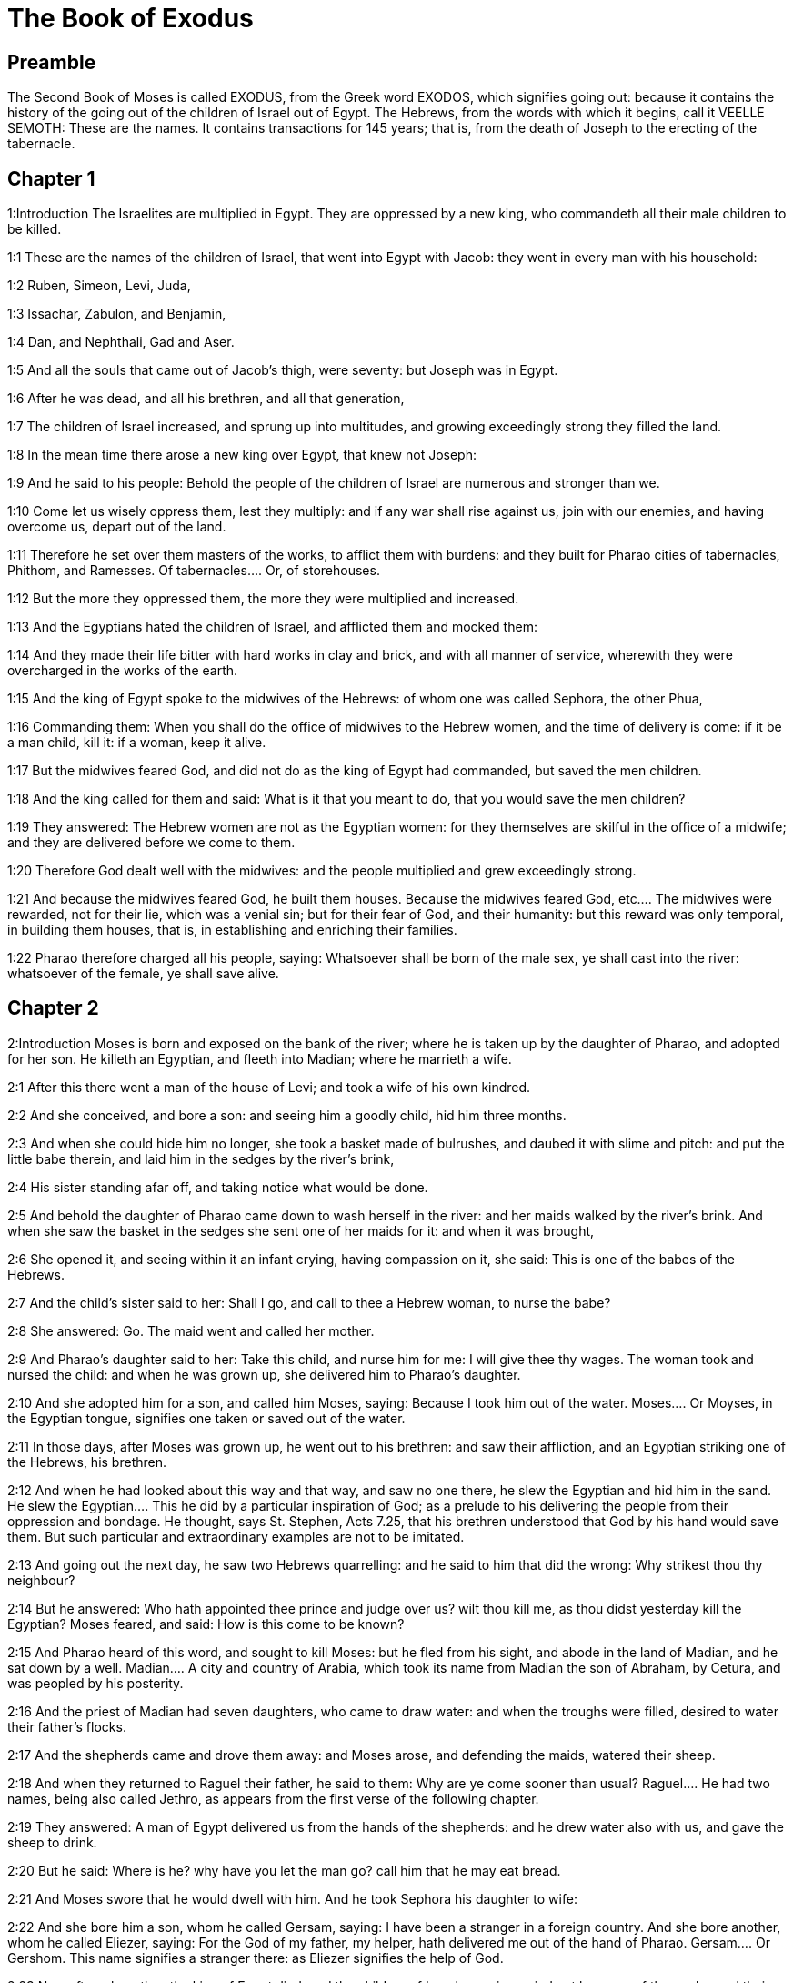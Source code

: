 = The Book of Exodus

== Preamble

The Second Book of Moses is called EXODUS, from the Greek word EXODOS, which signifies going out: because it contains the history of the going out of the children of Israel out of Egypt. The Hebrews, from the words with which it begins, call it VEELLE SEMOTH: These are the names. It contains transactions for 145 years; that is, from the death of Joseph to the erecting of the tabernacle.   

== Chapter 1

1:Introduction
The Israelites are multiplied in Egypt. They are oppressed by a new king, who commandeth all their male children to be killed.

1:1
These are the names of the children of Israel, that went into Egypt with Jacob: they went in every man with his household:  

1:2
Ruben, Simeon, Levi, Juda,  

1:3
Issachar, Zabulon, and Benjamin,  

1:4
Dan, and Nephthali, Gad and Aser.  

1:5
And all the souls that came out of Jacob’s thigh, were seventy: but Joseph was in Egypt.  

1:6
After he was dead, and all his brethren, and all that generation,  

1:7
The children of Israel increased, and sprung up into multitudes, and growing exceedingly strong they filled the land.  

1:8
In the mean time there arose a new king over Egypt, that knew not Joseph:  

1:9
And he said to his people: Behold the people of the children of Israel are numerous and stronger than we.  

1:10
Come let us wisely oppress them, lest they multiply: and if any war shall rise against us, join with our enemies, and having overcome us, depart out of the land.  

1:11
Therefore he set over them masters of the works, to afflict them with burdens: and they built for Pharao cities of tabernacles, Phithom, and Ramesses.  Of tabernacles.... Or, of storehouses.  

1:12
But the more they oppressed them, the more they were multiplied and increased.  

1:13
And the Egyptians hated the children of Israel, and afflicted them and mocked them:  

1:14
And they made their life bitter with hard works in clay and brick, and with all manner of service, wherewith they were overcharged in the works of the earth.  

1:15
And the king of Egypt spoke to the midwives of the Hebrews: of whom one was called Sephora, the other Phua,  

1:16
Commanding them: When you shall do the office of midwives to the Hebrew women, and the time of delivery is come: if it be a man child, kill it: if a woman, keep it alive.  

1:17
But the midwives feared God, and did not do as the king of Egypt had commanded, but saved the men children.  

1:18
And the king called for them and said: What is it that you meant to do, that you would save the men children?  

1:19
They answered: The Hebrew women are not as the Egyptian women: for they themselves are skilful in the office of a midwife; and they are delivered before we come to them.  

1:20
Therefore God dealt well with the midwives: and the people multiplied and grew exceedingly strong.  

1:21
And because the midwives feared God, he built them houses.  Because the midwives feared God, etc.... The midwives were rewarded, not for their lie, which was a venial sin; but for their fear of God, and their humanity: but this reward was only temporal, in building them houses, that is, in establishing and enriching their families.  

1:22
Pharao therefore charged all his people, saying: Whatsoever shall be born of the male sex, ye shall cast into the river: whatsoever of the female, ye shall save alive.   

== Chapter 2

2:Introduction
Moses is born and exposed on the bank of the river; where he is taken up by the daughter of Pharao, and adopted for her son. He killeth an Egyptian, and fleeth into Madian; where he marrieth a wife.  

2:1
After this there went a man of the house of Levi; and took a wife of his own kindred.  

2:2
And she conceived, and bore a son: and seeing him a goodly child, hid him three months.  

2:3
And when she could hide him no longer, she took a basket made of bulrushes, and daubed it with slime and pitch: and put the little babe therein, and laid him in the sedges by the river’s brink,  

2:4
His sister standing afar off, and taking notice what would be done.  

2:5
And behold the daughter of Pharao came down to wash herself in the river: and her maids walked by the river’s brink. And when she saw the basket in the sedges she sent one of her maids for it: and when it was brought,  

2:6
She opened it, and seeing within it an infant crying, having compassion on it, she said: This is one of the babes of the Hebrews.  

2:7
And the child’s sister said to her: Shall I go, and call to thee a Hebrew woman, to nurse the babe?  

2:8
She answered: Go. The maid went and called her mother.  

2:9
And Pharao’s daughter said to her: Take this child, and nurse him for me: I will give thee thy wages. The woman took and nursed the child: and when he was grown up, she delivered him to Pharao’s daughter.  

2:10
And she adopted him for a son, and called him Moses, saying: Because I took him out of the water.  Moses.... Or Moyses, in the Egyptian tongue, signifies one taken or saved out of the water.  

2:11
In those days, after Moses was grown up, he went out to his brethren: and saw their affliction, and an Egyptian striking one of the Hebrews, his brethren.  

2:12
And when he had looked about this way and that way, and saw no one there, he slew the Egyptian and hid him in the sand.  He slew the Egyptian.... This he did by a particular inspiration of God; as a prelude to his delivering the people from their oppression and bondage. He thought, says St. Stephen, Acts 7.25, that his brethren understood that God by his hand would save them. But such particular and extraordinary examples are not to be imitated.  

2:13
And going out the next day, he saw two Hebrews quarrelling: and he said to him that did the wrong: Why strikest thou thy neighbour?  

2:14
But he answered: Who hath appointed thee prince and judge over us? wilt thou kill me, as thou didst yesterday kill the Egyptian? Moses feared, and said: How is this come to be known?  

2:15
And Pharao heard of this word, and sought to kill Moses: but he fled from his sight, and abode in the land of Madian, and he sat down by a well.  Madian.... A city and country of Arabia, which took its name from Madian the son of Abraham, by Cetura, and was peopled by his posterity.  

2:16
And the priest of Madian had seven daughters, who came to draw water: and when the troughs were filled, desired to water their father’s flocks.  

2:17
And the shepherds came and drove them away: and Moses arose, and defending the maids, watered their sheep.  

2:18
And when they returned to Raguel their father, he said to them: Why are ye come sooner than usual?  Raguel.... He had two names, being also called Jethro, as appears from the first verse of the following chapter.  

2:19
They answered: A man of Egypt delivered us from the hands of the shepherds: and he drew water also with us, and gave the sheep to drink.  

2:20
But he said: Where is he? why have you let the man go? call him that he may eat bread.  

2:21
And Moses swore that he would dwell with him. And he took Sephora his daughter to wife:  

2:22
And she bore him a son, whom he called Gersam, saying: I have been a stranger in a foreign country. And she bore another, whom he called Eliezer, saying: For the God of my father, my helper, hath delivered me out of the hand of Pharao.  Gersam.... Or Gershom. This name signifies a stranger there: as Eliezer signifies the help of God.  

2:23
Now after a long time the king of Egypt died: and the children of Israel groaning, cried out because of the works: and their cry went up unto God from the works.  

2:24
And he heard their groaning, and remembered the covenant which he made with Abraham, Isaac, and Jacob.  

2:25
And the Lord looked upon the children of Israel, and he knew them.  Knew them.... That is, he had respect to them, he cast a merciful eye upon them.   

== Chapter 3

3:Introduction
God appeareth to Moses in a bush, and sendeth him to deliver Israel.  

3:1
Now Moses fed the sheep of Jethro, his father in law, the priest of Madian: and he drove the flock to the inner parts of the desert, and came to the mountain of God, Horeb.  

3:2
And the Lord appeared to him in a flame of fire out of the midst of a bush: and he saw that the bush was on fire, and was not burnt.  The Lord appeared.... That is, an angel representing God, and speaking in his name.  

3:3
And Moses said: I will go, and see this great sight, why the bush is not burnt.  

3:4
And when the Lord saw that he went forward to see, he called to him out of the midst of the bush. and said: Moses, Moses. And he answered: Here I am.  

3:5
And he said: Come not nigh hither, put off the shoes from thy feet; for the place, whereon thou standest, is holy ground.  

3:6
And he said: I am the God of thy father, the God of Abraham, the God of Isaac, and the God of Jacob. Moses hid his face: for he durst not look at God.  

3:7
And the Lord said to him: I have seen the affliction of my people in Egypt, and I have heard their cry because of the rigour of them that are over the works;  

3:8
And knowing their sorrow, I am come down to deliver them out of the hands of the Egyptians, and to bring them out of that land into a good and spacious land, into a land that floweth with milk and honey, to the places of the Chanaanite, and Hethite, and Amorrhite, and Pherezite, and Hevite, and Jebusite.  

3:9
For the cry of the children of Israel is come unto me: and I have seen their affliction, wherewith they are oppressed by the Egyptians.  

3:10
But come, and I will send thee to Pharao, that thou mayst bring forth my people, the children of Israel, out of Egypt.  

3:11
And Moses said to God: Who am I that I should go to Pharao, and should bring forth the children of Israel out of Egypt?  

3:12
And he said to him: I will be with thee; and this thou shalt have for a sign that I have sent thee: When thou shalt have brought my people out of Egypt, thou shalt offer sacrifice to God upon this mountain.  

3:13
Moses said to God: Lo, I shall go to the children of Israel, and say to them: The God of your fathers hath sent me to you. If they shall say to me: What is his name? What shall I say to them?  

3:14
God said to Moses: I AM WHO AM. He said: Thus shalt thou say to the children of Israel: HE WHO IS, hath sent me to you.  I am who am.... That is, I am being itself, eternal, self-existent, independent, infinite; without beginning, end, or change; and the source of all other beings.  

3:15
And God said again to Moses: Thus shalt thou say to the children of Israel: The Lord God of your fathers the God of Abraham, the God of Isaac, and the God of Jacob hath sent me to you; this is my name for ever, and this is my memorial unto all generations.  

3:16
Go and gather together the ancients of Israel, and thou shalt say to them: The Lord God of your fathers, the God of Abraham, the God of Isaac, and the God of Jacob, hath appeared to me, saying: Visiting I have visited you; and I have seen all that hath befallen you in Egypt.  

3:17
And I have said the word to bring you forth out of the affliction of Egypt, into the land of the Chanaanite, and Hethite, and Amorrhite, and Pherezite, and Hevite, and Jebusite, to a land that floweth with milk and honey.  

3:18
And they shall hear thy voice; and thou shalt go in, thou and the ancients of Israel, to the king of Egypt, and thou shalt say to him: The Lord God of the Hebrews hath called us; we will go three days’ journey into the wilderness, to sacrifice unto the Lord our God.  

3:19
But I know that the king of Egypt will not let you go, but by a mighty hand.  

3:20
For I will stretch forth my hand, and will strike Egypt with all my wonders which I will do in the midst of them: after these he will let you go.  

3:21
And I will give favour to this people, in the sight of the Egyptians: and when you go forth, you shall not depart empty:  

3:22
But every woman shall ask of her neighbour, and of her that is in her house, vessels of silver and of gold, and raiment: and you shall put them on your sons and daughters, and shall spoil Egypt.  Shall spoil, etc.... That is, you shall strip, and take away the goods of the Egyptians. This was not authorizing theft or injustice; but was a just disposal made by Him, who is the great lord and master of all things, in order to pay the children of Israel some part of what was due to them from the Egyptians for their labours.   

== Chapter 4

4:Introduction
Moses is empowered to confirm his mission with miracles: his brother Aaron is appointed to assist him.  

4:1
Moses answered, and said: They will not believe me, nor hear my voice, but they will say: The Lord hath not appeared to thee.  

4:2
Then he said to him: What is that thou holdest in thy hand? He answered: A rod.  

4:3
And the Lord said: Cast it down upon the ground. He cast it down, and it was turned into a serpent, so that Moses fled from it.  

4:4
And the Lord said: Put out thy hand, and take it by the tail. He put forth his hand, and took hold of it, and it was turned into a rod.  

4:5
That they may believe, saith he, that the Lord God of their fathers, the God of Abraham, the God of Isaac, and the God of Jacob, hath appeared to thee.  

4:6
And the Lord said again: Put thy hand into thy bosom. And when he had put it into his bosom, he brought it forth leprous as snow.  

4:7
And he said: Put back thy hand into thy bosom. He put it back, and brought it out again, and it was like the other flesh.  

4:8
If they will not believe thee, saith he, nor hear the voice of the former sign, they will believe the word of the latter sign.  

4:9
But if they will not even believe these two signs, nor hear thy voice: take of the river water, and pour it out upon the dry land, and whatsoever thou drawest out of the river, shall be turned into blood.  

4:10
Moses said: I beseech thee, Lord, I am not eloquent from yesterday and the day before; and since thou hast spoken to thy servant, I have more impediment and slowness of tongue.  

4:11
The Lord said to him: Who made man’s mouth? or who made the dumb and the deaf, the seeing and the blind? did not I?  

4:12
Go therefore, and I will be in thy mouth; and I will teach thee what thou shalt speak.  

4:13
But he said: I beseech thee, Lord, send whom thou wilt send.  

4:14
The Lord being angry at Moses, said: Aaron the Levite is thy brother, I know that he is eloquent: behold he cometh forth to meet thee, and seeing thee, shall be glad at heart.  

4:15
Speak to him, and put my words in his mouth: and I will be in thy mouth, and in his mouth, and will shew you what you must do.  

4:16
He shall speak in thy stead to the people, and shall be thy mouth: but thou shalt be to him in those things that pertain to God.  

4:17
And take this rod in thy hand, wherewith thou shalt do the signs.  

4:18
Moses went his way, and returned to Jethro his father in law, and said to him; I will go and return to my brethren into Egypt, that I may see if they be yet alive. And Jethro said to him: Go in peace.  

4:19
And the Lord said to Moses, in Madian: Go, and return into Egypt; for they are all dead that sought thy life.  

4:20
Moses therefore took his wife, and his sons, and set them upon an ass; and returned into Egypt, carrying the rod of God in his hand.  

4:21
And the Lord said to him as he was returning into Egypt: See that thou do all the wonders before Pharao, which I have put in thy hand: I shall harden his heart, and he will not let the people go.  I shall harden, etc.... Not by being the efficient cause of his sin; but by withdrawing from him, for his just punishment, the dew of grace that might have softened his heart; and so suffering him to grow harder and harder.  

4:22
And thou shalt say to him: Thus saith the Lord: Israel is my son, my firstborn.  

4:23
I have said to thee: Let my son go, that he may serve me, and thou wouldst not let him go: behold I will kill thy son, thy firstborn.  

4:24
And when he was in his journey, in the inn, the Lord met him, and would have killed him.  The Lord met him, and would have killed him.... This was an angel representing the Lord, who treated Moses in this manner, for having neglected the circumcision of his younger son; which his wife understanding, circumcised her child upon the spot, upon which the angel let Moses go.  

4:25
Immediately Sephora took a very sharp stone, and circumcised the foreskin of her son, and touched his feet, and said: A bloody spouse art thou to me.  

4:26
And he let him go after she had said: A bloody spouse art thou to me, because of the circumcision.  

4:27
And the Lord said to Aaron: Go into the desert to meet Moses. And he went forth to meet him in the mountain of God, and kissed him.  

4:28
And Moses told Aaron all the words of the Lord, by which he had sent him, and the signs that he had commanded.  

4:29
And they came together, and they assembled all the ancients of the children of Israel.  

4:30
And Aaron spoke all the words which the Lord had said to Moses: and he wrought the signs before the people.  

4:31
And the people believed. And they heard that the Lord had visited the children of Israel, and that he had looked upon their affliction: and falling down they adored.   

== Chapter 5

5:Introduction
Pharao refuseth to let the people go. They are more oppressed.  

5:1
After these things, Moses and Aaron went in, and said to Pharao: Thus saith the Lord God of Israel: Let my people go, that they may sacrifice to me in the desert.  

5:2
But he answered: Who is the Lord, that I should hear his voice, and let Israel go? I know not the Lord, neither will I let Israel go.  

5:3
And they said: The God of the Hebrews hath called us, to go three days’ journey into the wilderness, and to sacrifice to the Lord our God; lest a pestilence or the sword fall upon us.  

5:4
The king of Egypt said to them: Why do you Moses and Aaron draw off the people from their works? Get you gone to your burdens.  

5:5
And Pharao said: The people of the land are numerous; you see that the multitude is increased; how much more if you give them rest from their works?  

5:6
Therefore he commanded the same day the overseers of the works, and the task-masters of the people, saying:  

5:7
You shall give straw no more to the people to make brick, as before; but let them go and gather straw.  

5:8
And you shall lay upon them the task of bricks, which they did before; neither shall you diminish any thing thereof, for they are idle, and therefore they cry, saying: Let us go and sacrifice to our God.  

5:9
Let them be oppressed with works, and let them fulfil them; that they may not regard lying words.  

5:10
And the overseers of the works, and the taskmasters, went out and said to the people: Thus saith Pharao: I allow you no straw;  

5:11
Go, and gather it where you can find it; neither shall any thing of your work be diminished.  

5:12
And the people was scattered through all the land of Egypt to gather straw.  

5:13
And the overseers of the works pressed them, saying: Fulfil your work every day, as before ye were wont to do, when straw was given you.  

5:14
And they that were over the works of the children of Israel, were scourged by Pharao’s taskmasters, saying: Why have you not made up the task of bricks, both yesterday and to day, as before?  

5:15
And the officers of the children of Israel came, and cried out to Pharao, saying: Why dealest thou so with thy servants?  

5:16
Straw is not given us, and bricks are required of us as before; behold we, thy servants, are beaten with whips, and thy people is unjustly dealt withal.  

5:17
And he said: You are idle, and therefore you say: Let us go and sacrifice to the Lord.  

5:18
Go therefore and work: straw shall not be given you, and you shall deliver the accustomed number of bricks.  

5:19
And the officers of the children of Israel saw that they were in evil case, because it was said to them: There shall not a whit be diminished of the bricks for every day.  

5:20
And they met Moses and Aaron, who stood over against them as they came out from Pharao:  

5:21
And they said to them: The Lord see and judge, because you have, made our savour to stink before Pharao and his servants, and you have given him a sword, to kill us.  

5:22
And Moses returned to the Lord, and said: Lord, why hast thou afflicted this people? wherefore hast thou sent me?  

5:23
For since the time that I went in to Pharao to speak in thy name, he hath afflicted thy people: and thou hast not delivered them.   

== Chapter 6

6:Introduction
God reneweth his promise. The genealogies of Ruben, Simon and Levi, down to Moses and Aaron.  

6:1
And the Lord said to Moses: Now thou shalt see what I will do to Pharao: for by a mighty hand shall he let them go, and with a strong hand shall he cast them out of his land.  

6:2
And the Lord spoke to Moses, saying: I am the Lord  

6:3
That appeared to Abraham, to Isaac, and to Jacob, by the name of God Almighty: and my name ADONAI I did not shew them.  My name Adonai.... The name, which is in the Hebrew text, is that most proper name of God, which signifieth his eternal, self-existent being, Ex. 3.14, which the Jews out of reverence never pronounce; but, instead of it, whenever it occurs in the Bible, they read Adonai, which signifies the Lord; and, therefore, they put the points or vowels, which belong to the name Adonai, to the four letters of that other ineffable name Jod, He, Vau, He. Hence some moderns have framed the name Jehovah, unknown to all the ancients, whether Jews or Christians; for the true pronunciation of the name, which is in the Hebrew text, by long disuse, is now quite lost.  

6:4
And I made a covenant with them, to give them the land of Chanaan, the land of their pilgrimage wherein they were strangers.  

6:5
I have heard the groaning of the children of Israel, wherewith the Egyptians have oppressed them: and I have remembered my covenant.  

6:6
Therefore say to the children of Israel: I am the Lord who will bring you out from the work-prison of the Egyptians, and will deliver you from bondage: and redeem you with a high arm, and great judgments.  

6:7
And I will take you to myself for my people, I will be your God: and you shall know that I am the Lord your God, who brought you out from the work-prison of the Egyptians:  

6:8
And brought you into the land, concerning which I lifted up my hand to give it to Abraham, Isaac, and Jacob: and I will give it you to possess: I am the Lord.  

6:9
And Moses told all this to the children of Israel: but they did not hearken to him, for anguish of spirit, and most painful work.  

6:10
And the Lord spoke to Moses, saying:  

6:11
Go in, and speak to Pharao king of Egypt, that he let the children of Israel go out of his land.  

6:12
Moses answered before the Lord: Behold the children of Israel do not hearken to me: and how will Pharao hear me, especially as I am of uncircumcised lips?  Uncircumcised lips.... So he calls the defect he had in his words, or utterance.  

6:13
And the Lord spoke to Moses and Aaron, and he gave them a charge unto the children of Israel, and unto Pharao the king of Egypt, that they should bring forth the children of Israel out of the land of Egypt.  

6:14
These are the heads of their houses by their families. The sons of Ruben the firstborn of Israel: Henoch and Phallu, Hesron and Charmi.  

6:15
These are the kindreds of Ruben. The sons of Simeon, Jamuel and Jamin, and Ahod, and Jachin, and Soar, and Saul the son of a Chanaanitess: these are the families of Simeon.  

6:16
And these are the names of the sons of Levi by their kindreds: Gerson, and Caath, and Merari. And the years of the life of Levi were a hundred and thirty-seven.  

6:17
The sons of Gerson: Lobni and Semei, by their kindreds.  

6:18
The sons of Caath: Amram, and Isaar, and Hebron and Oziel. And the years of Caath’s life, were a hundred and thirty-three.  

6:19
The sons of Merari: Moholi and Musi. These are the kindreds of Levi by their families.  

6:20
And Amram took to wife Jochabed his aunt by the father’s side: and she bore him Aaron and Moses. And the years of Amram’s life, were a hundred and thirty-seven.  

6:21
The sons also of Isaar: Core, and Nepheg, and Zechri.  

6:22
The sons also of Oziel: Mizael, and Elizaphan, and Sethri.  

6:23
And Aaron took to wife Elizabeth the daughter of Aminadab, sister of Nahason, who bore him Nadab, and Abiu, and Eleazar, and Ithamar.  

6:24
The sons also of Core: Aser, and Elcana, and Abiasaph. These are the kindreds of the Corites.  

6:25
But Eleazar the son of Aaron took a wife of the daughters of Phutiel: and she bore him Phinees. These are the heads of the Levitical families by their kindreds.  

6:26
These are Aaron and Moses, whom the Lord commanded to bring forth the children of Israel out of the land of Egypt by their companies.  

6:27
These are they that speak to Pharao, king of Egypt, in order to bring out the children of Israel from Egypt: these are that Moses and Aaron,  

6:28
In the day when the Lord spoke to Moses in the land of Egypt.  

6:29
And the Lord spoke to Moses, saying: I am the Lord; speak thou to Pharao, king of Egypt, all that I say to thee.  

6:30
And Moses said before the Lord: Lo I am of uncircumcised lips, how will Pharao hear me?   

== Chapter 7

7:Introduction
Moses and Aaron go into Pharao: they turn the rod into a serpent; and the waters of Egypt into blood, which was the first plague. The magicians do the like, and Pharao’s heart is hardened.  

7:1
And the Lord said to Moses: Behold, I have appointed thee the god of Pharao; and Aaron, thy brother, shall be thy prophet.  The god of Pharao.... Viz., to be his judge; and to exercise a divine power, as God’s instrument, over him and his people.  

7:2
Thou shalt speak to him all that I command thee; and he shall speak to Pharao, that he let the children of Israel go out of his land.  

7:3
But I shall harden his heart, and shall multiply my signs and wonders in the land of Egypt.  I shall harden, etc.... not by being the efficient cause of his hardness of heart, but by permitting it; and by withdrawing grace from him, in punishment of his malice; which alone was the proper cause of his being hardened.  

7:4
And he will not hear you: and I will lay my hand upon Egypt, and will bring forth my army and my people, the children of Israel, out of the land of Egypt, by very great judgments.  

7:5
And the Egyptians shall know that I am the Lord, who have stretched forth my hand upon Egypt, and have brought forth the children of Israel out of the midst of them.  

7:6
And Moses and Aaron did as the Lord had commanded; so did they.  

7:7
And Moses was eighty years old, and Aaron eighty-three, when they spoke to Pharao.  

7:8
And the Lord said to Moses and Aaron:  

7:9
When Pharao shall say to you, Shew signs; thou shalt say to Aaron: Take thy rod, and cast it down before Pharao, and it shall be turned into a serpent.  

7:10
So Moses and Aaron went in unto Pharao, and did as the Lord had commanded. And Aaron took the rod before Pharao and his servants, and it was turned into a serpent.  

7:11
And Pharao called the wise men and the magicians; and they also by Egyptian enchantments and certain secrets, did in like manner.  Magicians.... Jannes, and Mambres, or Jambres, 2 Tim. 3.8.  

7:12
And they every one cast down their rods, and they were turned into serpents: but Aaron’s rod devoured their rods.  

7:13
And Pharao’s heart was hardened, and he did not hearken to them, as the Lord had commanded.  

7:14
And the Lord said to Moses: Pharao’s heart is hardened, he will not let the people go.  

7:15
Go to him in the morning, behold he will go out to the waters: and thou shalt stand to meet him on the bank of the river: and thou shalt take in thy hand the rod that was turned into a serpent.  

7:16
And thou shalt say to him: The Lord God of the Hebrews sent me to thee, saying: Let my people go to sacrifice to me in the desert: and hitherto thou wouldst not hear.  

7:17
Thus therefore saith the Lord: In this thou shalt know that I am the Lord: behold I will strike with the rod, that is in my hand, the water of the river, and it shall be turned into blood.  

7:18
And the fishes that are in the river, shall die, and the waters shall be corrupted, and the Egyptians shall be afflicted when they drink the water of the river.  

7:19
The Lord also said to Moses: Say to Aaron, Take thy rod; and stretch forth thy hand upon the waters of Egypt, and upon their rivers, and streams and pools, and all the ponds of waters, that they may be turned into blood: and let blood be in all the land of Egypt, both in vessels of wood and of stone.  

7:20
And Moses and Aaron did as the Lord had commanded: and lifting up the rod, he struck the water of the river before Pharao and his servants: and it was turned into blood.  

7:21
And the fishes that were in the river died; and the river corrupted, and the Egyptians could not drink the water of the river, and there was blood in all the land of Egypt.  

7:22
And the magicians of the Egyptians with their enchantments did in like manner; and Pharao’s heart was hardened, neither did he hear them, as the Lord had commanded.  

7:23
And he turned himself away, and went into his house, neither did he set his heart to it this time also.  

7:24
And all the Egyptians dug round about the river for water to drink; for they could not drink of the water of the river.  

7:25
And seven days were fully ended, after that the Lord struck the river.   

== Chapter 8

8:Introduction
The second plague is of frogs: Pharao promiseth to let the Israelites go, but breaketh his promise. The third plague is of sciniphs. The fourth is of flies. Pharao again promiseth to dismiss the people, but doth it not.  

8:1
And the Lord said to Moses: Go in to Pharao, and thou shalt say to him: Thus saith the Lord: Let my people go to sacrifice to me.  

8:2
But if thou wilt not let them go, behold I will strike all thy coasts with frogs.  

8:3
And the river shall bring forth an abundance of frogs; which shall come up and enter into thy house, and thy bedchamber, and upon thy bed, and into the houses of thy servants, and to thy people, and into thy ovens, and into the remains of thy meats:  

8:4
And the frogs shall come in to thee, and to thy people, and to all thy servants.  

8:5
And the Lord said to Moses: Say to Aaron: Stretch forth thy hand upon the streams, and upon the rivers and the pools, and bring forth frogs upon the land of Egypt.  

8:6
And Aaron stretched forth his hand upon the waters of Egypt, and the frogs came up, and covered the land of Egypt.  

8:7
And the magicians also, by their enchantments, did in like manner, and they brought forth frogs upon the land of Egypt.  

8:8
But Pharao called Moses and Aaron, and said to them: Pray ye to the Lord to take away the frogs from me and from my people; and I will let the people go to sacrifice to the Lord.  Pray ye to the Lord, etc.... By this it appears, that though the magicians, by the help of the devil, could bring frogs, yet they could not take them away: God being pleased to abridge in this the power of Satan. So we see they could not afterwards produce the lesser insects; and in this restraint of the power of the devil, were forced to acknowledge the finger of God.  

8:9
And Moses said to Pharao: Set me a time when I shall pray for thee, and for thy servants, and for thy people, that the frogs may be driven away from thee and from thy house, and from thy servants, and from thy people; and may remain only in the river.  

8:10
And he answered: To morrow. But he said: I will do according to thy word; that thou mayest know that there is none like to the Lord our God.  

8:11
And the frogs shall depart from thee, and from thy house, and from thy servants, and from thy people; and shall remain only in the river.  

8:12
And Moses and Aaron went forth from Pharao: and Moses cried to the Lord for the promise, which he had made to Pharao concerning the frogs.  

8:13
And the Lord did according to the word of Moses: and the frogs died out of the houses, and out of the villages, and out of the fields:  

8:14
And they gathered them together into immense heaps, and the land was corrupted.  

8:15
And Pharao seeing that rest was given, hardened his own heart, and did not hear them, as the Lord had commanded.  Pharao hardened his own heart.... By this we see that Pharao was himself the efficient cause of his heart being hardened, and not God.—See the same repeated in ver. 32. Pharao hardened his heart at this time also: likewise chap. 9.7, 35, and chap. 13.15.  

8:16
And the Lord said to Moses: Say to Aaron: Stretch forth thy rod, and strike the dust of the earth; and may there be sciniphs in all the land of Egypt.  Sciniphs.... Or Cinifs, Hebrew Chinnim, small flying insects, very troublesome both to men and beast.  

8:17
And they did so. And Aaron stretched forth his hand, holding the rod; and he struck the dust of the earth, and there came sciniphs on men and on beasts: all the dust of the earth was turned into sciniphs through all the land of Egypt.  

8:18
And the magicians with their enchantments practised in like manner, to bring forth sciniphs, and they could not: and there were sciniphs as well on men as on beasts.  

8:19
And the magicians said to Pharao: This is the finger of God. And Pharao’s heart was hardened, and he hearkened not unto them, as the Lord had commanded.  

8:20
The Lord also said to Moses: Arise early, and stand before Pharao; for he will go forth to the waters: and thou shalt say to him: Thus saith the Lord: Let my people go to sacrifice to me.  

8:21
But if thou wilt not let them go, behold I will send in upon thee, and upon thy servants, and upon thy houses, all kind of flies: and the houses of the Egyptians shall be filled with flies of divers kinds, and the whole land wherein they shall be.  

8:22
And I will make the land of Gessen wherein my people is, wonderful in that day, so that flies shall not be there: and thou shalt know that I am the Lord in the midst of the earth.  

8:23
And I will put a division between my people and thy people: to morrow shall this sign be.  

8:24
And the Lord did so. And there came a very grievous swarm of flies into the houses of Pharao and of his servants, and into all the land of Egypt: and the land was corrupted by this kind of flies.  

8:25
And Pharao called Moses and Aaron, and said to them: Go and sacrifice to your God in this land.  

8:26
And Moses said: It cannot be so: for we shall sacrifice the abominations of the Egyptians to the Lord our God: now if we kill those things which the Egyptians worship, in their presence, they will stone us.  The abominations, etc.... That is, the things they worship for Gods: oxen, rams, etc. It is the usual style of the scriptures to call all idols and false gods, abominations, to signify how much the people of God ought to detest and abhor them.  

8:27
We will go three days’ journey into the wilderness; and we will sacrifice to the Lord our God, as he hath commanded us.  

8:28
And Pharao said: I will let you go to sacrifice to the Lord your God in the wilderness, but go no farther: pray for me.  

8:29
And Moses said: I will go out from thee, and will pray to the Lord: and the flies shall depart from Pharao, and from his servants, and from his people to morrow: but do not deceive any more, in not letting the people go to sacrifice to the Lord.  

8:30
So Moses went out from Pharao, and prayed to the Lord.  

8:31
And he did according to his word: and he took away the flies from Pharao, and from his servants, and from his people: there was not left so much as one.  

8:32
And Pharao’s heart was hardened, so that neither this time would he let the people go.   

== Chapter 9

9:Introduction
The fifth plague is a murrain among the cattle. The sixth, of boils in men and beasts. The seventh, of hail. Pharao promiseth again to let the people go, and breaketh his word.  

9:1
And the Lord said to Moses: Go in to Pharao, and speak to him: Thus saith the Lord God of the Hebrews: Let my people go to sacrifice to me.  

9:2
But if thou refuse, and withhold them still:  

9:3
Behold my hand shall be upon thy fields; and a very grievous murrain upon thy horses, and asses, and camels, and oxen, and sheep.  

9:4
And the Lord will make a wonderful difference between the possessions of Israel and the possessions of the Egyptians, that nothing at all shall die of those things that belong to the children of Israel.  

9:5
And the Lord appointed a time, saying: To morrow will the Lord do this thing in the land.  

9:6
The Lord therefore did this thing the next day: and all the beasts of the Egyptians died, but of the beasts of the children of Israel there died not one.  All the beasts.... That is, many of all kinds.  

9:7
And Pharao sent to see; and there was not any thing dead of that which Israel possessed. And Pharao’s heart was hardened, and he did not let the people go.  

9:8
And the Lord said to Moses and Aaron: Take to you handfuls of ashes out of the chimney, and let Moses sprinkle it in the air in the presence of Pharao.  

9:9
And be there dust upon all the land of Egypt: for there shall be boils and swelling blains both in men and beasts, in the whole land of Egypt.  

9:10
And they took ashes out of the chimney, and stood before Pharao, and Moses sprinkled it in the air; and there came boils with swelling blains in men and beasts.  

9:11
Neither could the magicians stand before Moses, for the boils that were upon them, and in all the land of Egypt.  

9:12
And the Lord hardened Pharao’s heart, and he hearkened not unto them, as the Lord had spoken to Moses.  Hardened, etc.... See the annotations above, chap. 4.21, chap. 7.3, and chap. 8.15.  

9:13
And the Lord said to Moses: Arise in the morning, and stand before Pharao, and thou shalt say to him: Thus saith the Lord, the God of the Hebrews: Let my people go to sacrifice to me.  

9:14
For I will at this time send all my plagues upon thy heart, and upon thy servants, and upon thy people; that thou mayst know that there is none like me in all the earth.  

9:15
For now I will stretch out my hand to strike thee, and thy people, with pestilence, and thou shalt perish from the earth.  

9:16
And therefore have I raised thee, that I may shew my power in thee, and my name may be spoken of throughout all the earth.  

9:17
Dost thou yet hold back my people; and wilt thou not let them go?  

9:18
Behold I will cause it to rain to morrow at this same hour, an exceeding great hail; such as hath not been in Egypt from the day that it was founded, until this present time.  

9:19
Send therefore now presently, and gather together thy cattle, and all that thou hast in the field; for men and beasts, and all things that shall be found abroad, and not gathered together out of the fields which the hail shall fall upon, shall die.  

9:20
He that feared the word of the Lord among Pharao’s servants, made his servants and his cattle flee into houses:  

9:21
But he that regarded not the word of the Lord, left his servants, and his cattle in the fields.  

9:22
And the Lord said to Moses: Stretch forth thy hand towards heaven, that there may be hail in the whole land of Egypt upon men, and upon beasts, and upon every herb of the field in the land of Egypt.  

9:23
And Moses stretched forth his rod towards heaven, and the Lord sent thunder and hail, and lightnings running along the ground: and the Lord rained hail upon the land of Egypt.  

9:24
And the hail and fire mixt with it drove on together: and it was of so great bigness, as never before was seen in the whole land of Egypt since that nation was founded.  

9:25
And the hail destroyed through all the land of Egypt all things that were in the fields, both man and beast: and the hail smote every herb of the field, and it broke every tree of the country.  

9:26
Only in the land of Gessen, where the children of Israel were, the hail fell not.  

9:27
And Pharao sent and called Moses and Aaron, saying to them: I have sinned this time also, the Lord is just: I and my people, are wicked.  

9:28
Pray ye to the Lord that the thunderings of God and the hail may cease: that I may let you go, and that ye may stay here no longer.  

9:29
Moses said: As soon as I am gone out of the city, I will stretch forth my hands to the Lord, and the thunders shall cease, and the hail shall be no more: that thou mayst know that the earth is the Lord’s:  

9:30
But I know that neither thou, nor thy servants do yet fear the Lord God.  

9:31
The flax therefore, and the barley were hurt, because the barley was green, and the flax was now bolled;  

9:32
But the wheat, and other winter corn were not hurt, because they were lateward.  

9:33
And when Moses was gone from Pharao out of the city, he stretched forth his hands to the Lord: and the thunders and the hail ceased, neither did there drop any more rain upon the earth.  

9:34
And Pharao seeing that the rain, and the hail, and the thunders were ceased, increased his sin:  

9:35
And his heart was hardened, and the heart of his servants, and it was made exceeding hard: neither did he let the children of Israel go, as the Lord had commanded by the hand of Moses.   

== Chapter 10

10:Introduction
The eighth plague of the locusts. The ninth, of darkness: Pharao is still hardened.  

10:1
And the Lord said to Moses: Go in to Pharao; for I have hardened his heart, and the heart of his servants: that I may work these my signs in him,  

10:2
And thou mayst tell in the ears of thy sons, and of thy grandsons, how often I have plagued the Egyptians, and wrought my signs amongst them: and you may know that I am the Lord.  

10:3
Therefore Moses and Aaron went in to Pharao, and said to him: Thus saith the Lord God of the Hebrews: How long refusest thou to submit to me? let my people go, to sacrifice to me.  

10:4
But if thou resist, and wilt not let them go, behold I will bring in to-morrow the locusts into thy coasts;  

10:5
To cover the face of the earth, that nothing thereof may appear, but that which the hail hath left may be eaten: for they shall feed upon all the trees that spring in the fields.  

10:6
And they shall fill thy houses, and the houses of thy servants, and of all the Egyptians: such a number as thy fathers have not seen, nor thy grandfathers, from the time they were first upon the earth, until this present day. And he turned himself away, and went forth from Pharao.  

10:7
And Pharao’s servants said to him: How long shall we endure this scandal? Iet the men go to sacrifice to the Lord their God. Dost thou not see that Egypt is undone?  

10:8
And they called back Moses, and Aaron, to Pharao; and he said to them: Go, sacrifice to the Lord your God: who are they that shall go?  

10:9
Moses said: We will go with our young and old, with our sons and daughters, with our sheep and herds: for it is the solemnity of the Lord our God.  

10:10
And Pharao answered: So be the Lord with you, as I shall let you and your children go: who can doubt but that you intend some great evil?  

10:11
It shall not be so, but go ye men only, and sacrifice to the Lord: for this yourselves also desired. And immediately they were cast out from Pharao’s presence.  

10:12
And the Lord said to Moses: Stretch forth thy hand upon the land of Egypt unto the locust, that it come upon it, and devour every herb that is left after the hail.  

10:13
And Moses stretched forth his rod upon the land of Egypt: and the Lord brought a burning wind all that day, and night; and when it was morning, the burning wind raised the locusts.  

10:14
And they came up over the whole land of Egypt; and rested in all the coasts of the Egyptians, innumerable, the like as had not been before that time, nor shall be hereafter.  

10:15
And they covered the whole face of the earth, wasting all things. And the grass of the earth was devoured, and what fruits soever were on the trees, which the hail had left; and there remained not any thing that was green on the trees, or in the herbs of the earth, in all Egypt.  

10:16
Wherefore Pharao in haste called Moses and Aaron, and said to them: I have sinned against the Lord your God, and against you.  

10:17
But now forgive me my sin this time also, and pray to the Lord your God, that he take away from me this death.  

10:18
And Moses going forth from the presence of Pharao, prayed to the Lord:  

10:19
And he made a very strong wind to blow from the west, and it took the locusts and cast them into the Red Sea: there remained not so much as one in all the coasts of Egypt.  

10:20
And the Lord hardened Pharao’s heart, neither did he let the children of Israel go.  

10:21
And the Lord said to Moses: Stretch out thy hand towards heaven: and may there be darkness upon the land of Egypt so thick that it may be felt.  Darkness upon the land of Egypt, so thick that it may be felt.... By means of the gross exhalations, which were to cause and accompany the darkness.  

10:22
And Moses stretched forth his hand towards heaven: and there came horrible darkness in all the land of Egypt for three days.  

10:23
No man saw his brother, nor moved himself out of the place where he was: but wheresoever the children of Israel dwelt, there was light.  

10:24
And Pharao called Moses and Aaron, and said to them: Go, sacrifice to the Lord: let your sheep only, and herds remain, let your children go with you.  

10:25
Moses said: Thou shalt give us also sacrifices and burnt-offerings, to the Lord our God.  

10:26
All the flocks shall go with us; there shall not a hoof remain of them: for they are necessary for the service of the Lord our God: especially as we know not what must be offered, till we come to the very place.  

10:27
And the Lord hardened Pharao’s heart, and he would not let them go.  

10:28
And Pharao said to Moses: Get thee from me, and beware thou see not my face any more: in what day soever thou shalt come in my sight, thou shalt die.  

10:29
Moses answered: So shall it be as thou hast spoken, I will not see thy face anymore.   

== Chapter 11

11:Introduction
Pharao and his people are threatened with the death of their firstborn.  

11:1
And the Lord said to Moses: Yet one plague more will I bring upon Pharao and Egypt, and after that he shall let you go, and thrust you out.  

11:2
Therefore thou shalt tell all the people, that every man ask of his friend, and every woman of her neighbour, vessels of silver and of gold.  

11:3
And the Lord will give favour to his people in the sight of the Egyptians. And Moses was a very great man in the land of Egypt, in the sight of Pharao’s servants, and of all the people.  

11:4
And he said: Thus saith the Lord: At midnight I will enter into Egypt:  

11:5
And every firstborn in the land of the Egyptians shall die, from the firstborn of Pharao who sitteth on his throne, even to the firstborn of the handmaid that is at the mill, and all the firstborn of beasts.  

11:6
And there shall be a great cry in all the land of Egypt, such as neither hath been before, nor shall be hereafter.  

11:7
But with all the children of Israel there shall not a dog make the least noise, from man even to beast; that you may know how wonderful a difference the Lord maketh between the Egyptians and Israel.  

11:8
And all these thy servants shall come down to me, and shall worship me, saying: Go forth thou, and all the people that is under thee: after that we will go out.  

11:9
And he went out from Pharao exceeding angry. But the Lord said to Moses: Pharao will not hear you, that many signs may be done in the land of Egypt.  

11:10
And Moses and Aaron did all the wonders that are written, before Pharao. And the Lord hardened Pharao’s heart, neither did he let the children of Israel go out of his land.  The Lord hardened, etc.... See the annotations above, chap. 4.21, and chap. 7.3.   

== Chapter 12

12:Introduction
The manner of preparing, and eating the paschal lamb: the firstborn of Egypt are all slain: the Israelites depart.  

12:1
And the Lord said to Moses and Aaron in the land of Egypt:  

12:2
This month shall be to you the beginning of months; it shall be the first in the months of the year.  

12:3
Speak ye to the whole assembly of the children of Israel, and say to them: On the tenth day of this month let every man take a lamb by their families and houses.  

12:4
But if the number be less than may suffice to eat the lamb, he shall take unto him his neighbour that joineth to his house, according to the number of souls which may be enough to eat the lamb.  

12:5
And it shall be a lamb without blemish, a male, of one year; according to which rite also you shall take a kid.  A kid.... The phase might be performed, either with a lamb or with a kid: and all the same rites and ceremonies were to be used with the one as with the other.  

12:6
And you shall keep it until the fourteenth day of this month; and the whole multitude of the children of Israel shall sacrifice it in the evening.  

12:7
And they shall take of the blood thereof, and put it upon both the side posts, and on the upper door posts of the houses, wherein they shall eat it.  

12:8
And they shall eat the flesh that night roasted at the fire, and unleavened bread with wild lettuce.  

12:9
You shall not eat thereof any thing raw, nor boiled in water, but only roasted at the fire; you shall eat the head with the feet and entrails thereof.  

12:10
Neither shall there remain any thing of it until morning. If there be any thing left, you shall burn it with fire.  

12:11
And thus you shall eat it: you shall gird your reins, and you shall have shoes on your feet, holding staves in your hands, and you shall eat in haste; for it is the Phase (that is the Passage) of the Lord.  

12:12
And I will pass through the land of Egypt that night, and will kill every firstborn in the land of Egypt, both man and beast: and against all the gods of Egypt I will execute judgments; I am the Lord.  

12:13
And the blood shall be unto you for a sign in the houses where you shall be; and I shall see the blood, and shall pass over you; and the plague shall not be upon you to destroy you, when I shall strike the land of Egypt.  

12:14
And this day shall be for a memorial to you; and you shall keep it a feast to the Lord in your generations, with an everlasting observance.  

12:15
Seven days shall you eat unleavened bread: in the first day there shall be no leaven in your houses; whosoever shall eat any thing leavened, from the first day until the seventh day, that soul shall perish out of Israel.  

12:16
The first day shall be holy and solemn, and the seventh day shall be kept with the like solemnity: you shall do no work in them, except those things that belong to eating.  

12:17
And you shall observe the feast of the unleavened bread: for in this same day I will bring forth your army out of the land of Egypt, and you shall keep this day in your generations by a perpetual observance.  

12:18
The first month, the fourteenth day of the month, in the evening, you shall eat unleavened bread, until the one and twentieth day of the same month, in the evening.  Unleavened bread.... By this it appears, that our Saviour made use of unleavened bread, in the institution of the blessed sacrament, which was on the evening of the paschal solemnity, at which time there was no leavened bread to be found in Israel.  

12:19
Seven days there shall not be found any leaven in your houses: he that shall eat leavened bread, his soul shall perish out of the assembly of Israel, whether he be a stranger or born in the land.  

12:20
You shall not eat any thing leavened: in all your habitations you shall eat unleavened bread.  

12:21
And Moses called all the ancients of the children of Israel, and said to them: Go take a lamb by your families, and sacrifice the Phase.  

12:22
And dip a bunch of hyssop in the blood that is at the door, and sprinkle the transom of the door therewith, and both the door cheeks: let none of you go out of the door of his house till morning.  Sprinkle, etc.... This sprinkling the doors of the Israelites with the blood of the paschal lamb, in order to their being delivered from the sword of the destroying angel, was a lively figure of our redemption by the blood of Christ.  

12:23
For the Lord will pass through striking the Egyptians: and when he shall see the blood on the transom, and on both the posts, he will pass over the door of the house, and not suffer the destroyer to come into your houses and to hurt you.  

12:24
Thou shalt keep this thing as a law for thee and thy children for ever.  

12:25
And when you have entered into the land which the Lord will give you, as he hath promised, you shall observe these ceremonies.  

12:26
And when your children shall say to you: What is the meaning of this service?  

12:27
You shall say to them: It is the victim of the passage of the Lord, when he passed over the houses of the children of Israel in Egypt, striking the Egyptians, and saving our houses. And the people bowing themselves, adored.  

12:28
And the children of Israel going forth, did as the Lord had commanded Moses and Aaron.  

12:29
And it came to pass at midnight, the Lord slew every firstborn in the land of Egypt, from the firstborn of Pharao, who sat on his throne, unto the firstborn of the captive woman that was in the prison, and all the firstborn of cattle.  

12:30
And Pharao arose in the night, and all his servants, and all Egypt: and there arose a great cry in Egypt; for there was not a house wherein there lay not one dead.  

12:31
And Pharao calling Moses and Aaron, in the night, said: Arise and go forth from among my people, you and the children of Israel: go, sacrifice to the Lord as you say.  

12:32
Your sheep and herds take along with you, as you demanded, and departing bless me.  

12:33
And the Egyptians pressed the people to go forth out of the land speedily, saying: We shall all die.  

12:34
The people therefore took dough before it was leavened; and tying it in their cloaks, put it on their shoulders.  

12:35
And the children of Israel did as Moses had commanded: and they asked of the Egyptians vessels of silver and gold, and very much raiment.  

12:36
And the Lord gave favour to the people in the sight of the Egyptians, so that they lent unto them: and they stripped the Egyptians.  

12:37
And the children of Israel set forward from Ramesse to Socoth, being about six hundred thousand men on foot, beside children.  

12:38
And a mixed multitude, without number, went up also with them, sheep and herds, and beasts of divers kinds, exceeding many.  

12:39
And they baked the meal, which a little before they had brought out of Egypt in dough: and they made hearth cakes unleavened: for it could not be leavened, the Egyptians pressing them to depart, and not suffering them to make any stay; neither did they think of preparing any meat.  

12:40
And the abode of the children of Israel that they made in Egypt, was four hundred and thirty years.  

12:41
Which being expired, the same day all the army of the Lord went forth out of the land of Egypt.  

12:42
This is the observable night of the Lord, when he brought them forth out of the land of Egypt: this night all the children of Israel must observe in their generations.  

12:43
And the Lord said to Moses and Aaron: This is the service of the Phase; no foreigner shall eat of it.  

12:44
But every bought servant shall be circumcised, and so shall eat.  

12:45
The stranger and the hireling shall not eat thereof.  

12:46
In one house shall it be eaten, neither shall you carry forth of the flesh thereof out of the house, neither shall you break a bone thereof.  

12:47
All the assembly of the children of Israel shall keep it.  

12:48
And if any stranger be willing to dwell among you, and to keep the Phase of the Lord, all his males shall first be circumcised, and then shall he celebrate it according to the manner: and he shall be as he that is born in the land: but if any man be uncircumcised, he shall not eat thereof.  

12:49
The same law shall be to him that is born in the land, and to the proselyte that sojourneth with you.  

12:50
And all the children of Israel did as the Lord had commanded Moses and Aaron.  

12:51
And the same day the Lord brought forth the children of Israel out of the land of Egypt by their companies.   

== Chapter 13

13:Introduction
The paschal solemnity is to be observed; and the firstborn are to be consecrated to God. The people are conducted through the desert by a pillar of fire in the night, and a cloud in the day.  

13:1
And the Lord spoke to Moses, saying:  

13:2
Sanctify unto me every firstborn that openeth the womb among the children of Israel, as well of men as of beasts: for they are all mine.  Sanctify unto me every firstborn.... Sanctification in this place means that the firstborn males of the Hebrews should be deputed to the ministry in the divine worship; and the firstborn of beasts to be given for a sacrifice.  

13:3
And Moses said to the people: Remember this day in which you came forth out of Egypt, and out of the house of bondage, for with a strong hand hath the Lord brought you forth out of this place: that you eat no leavened bread.  

13:4
This day you go forth in the month of new corn.  

13:5
And when the Lord shall have brought thee into the land of the Chanaanite, and the Hethite, and the Amorrhite, and the Hevite, and the Jebusite, which he swore to thy fathers that he would give thee, a land that floweth with milk and honey, thou shalt celebrate this manner of sacred rites in this month.  

13:6
Seven days shalt thou eat unleavened bread: and on the seventh day shall be the solemnity of the Lord.  

13:7
Unleavened bread shall you eat seven days: there shall not be seen any thing leavened with thee, nor in all thy coasts.  

13:8
And thou shalt tell thy son in that day, saying: This is what the Lord did to me when I came forth out of Egypt.  

13:9
And it shall be as a sign in thy hand, and as a memorial before thy eyes; and that the law of the Lord be always in thy mouth, for with a strong hand the Lord hath brought thee out of the land of Egypt.  

13:10
Thou shalt keep this observance at the set time from days to days.  

13:11
And when the Lord shall have brought thee into the land of the Chanaanite, as he swore to thee and thy fathers, and shall give it thee:  

13:12
Thou shalt set apart all that openeth the womb for the Lord, and all that is first brought forth of thy cattle: whatsoever thou shalt have of the male sex, thou shalt consecrate to the Lord.  

13:13
The firstborn of an ass thou shalt change for a sheep: and if thou do not redeem it, thou shalt kill it. And every firstborn of men thou shalt redeem with a price.  

13:14
And when thy son shall ask thee to morrow, saying: What is this? thou shalt answer him: With a strong hand did the Lord bring us forth out of the land of Egypt, out of the house of bondage.  

13:15
For when Pharao was hardened, and would not let us go, the Lord slew every firstborn in the land of Egypt, from the firstborn of man to the firstborn of beasts: therefore I sacrifice to the Lord all that openeth the womb of the male sex, and all the firstborn of my sons I redeem.  

13:16
And it shall be as a sign in thy hand, and as a thing hung between thy eyes, for a remembrance: because the Lord hath brought us forth out of Egypt by a strong hand.  

13:17
And when Pharao had sent out the people, the Lord led them not by the way of the land of the Philistines, which is near; thinking lest perhaps they would repent, if they should see wars arise against them, and would return into Egypt.  

13:18
But he led them about by the way of the desert, which is by the Red Sea: and the children of Israel went up armed out of the land of Egypt.  

13:19
And Moses took Joseph’s bones with him: because he had adjured the children of Israel, saying: God shall visit you, carry out my bones from hence with you.  

13:20
And marching from Socoth, they encamped in Etham, in the utmost coasts of the wilderness.  

13:21
And the Lord went before them to shew the way, by day in a pillar of a cloud, and by night in a pillar of fire; that he might be the guide of their journey at both times.  

13:22
There never failed the pillar of the cloud by day, nor the pillar of fire by night, before the people.   

== Chapter 14

14:Introduction
Pharao pursueth the children of Israel. They murmur against Moses, but are encouraged by him, and pass through the Red Sea. Pharao and his army following them are drowned.  

14:1
And the Lord spoke to Moses, saying:  

14:2
Speak to the children of Israel: Let them turn and encamp over against Phihahiroth, which is between Magdal and the sea over against Beelsephon: you shall encamp before it upon the sea.  

14:3
And Pharao will say of the children of Israel: They are straitened in the land, the desert hath shut them in.  

14:4
And I shall harden his heart and he will pursue you: and I shall be glorified in Pharao, and in all his army: and the Egyptians shall know that I am the Lord. And they did so.  

14:5
And it was told the king of the Egyptians that the people was fled: and the heart of Pharao and of his servants was changed with regard to the people, and they said: What meant we to do, that we let Israel go from serving us?  

14:6
So he made ready his chariot, and took all his people with him.  

14:7
And he took six hundred chosen chariots, and all the chariots that were in Egypt: and the captains of the whole army.  

14:8
And the Lord hardened the heart of Pharao, king of Egypt, and he pursued the children of Israel; but they were gone forth in a mighty hand.  

14:9
And when the Egyptians followed the steps of them who were gone before, they found them encamped at the sea side: all Pharao’s horse and chariots and the whole army were in Phihahiroth, before Beelsephon.  

14:10
And when Pharao drew near, the children of Israel lifting up their eyes, saw the Egyptians behind them: and they feared exceedingly, and cried to the Lord.  

14:11
And they said to Moses: Perhaps there were no graves in Egypt, therefore thou hast brought us to die in the wilderness: why wouldst thou do this, to lead us out of Egypt?  

14:12
Is not this the word that we spoke to thee in Egypt, saying: Depart from us, that we may serve the Egyptians? for it was much better to serve them, than to die in the wilderness.  

14:13
And Moses said to the people: Fear not: stand, and see the great wonders of the Lord, which he will do this day; for the Egyptians, whom you see now, you shall see no more for ever.  

14:14
The Lord will fight for you, and you shall hold your peace.  

14:15
And the Lord said to Moses: Why criest thou to me? Speak to the children of Israel to go forward.  

14:16
But lift thou up thy rod, and stretch forth thy hand over the sea, and divide it: that the children of Israel may go through the midst of the sea on dry ground.  

14:17
And I will harden the heart of the Egyptians to pursue you: and I will be glorified in Pharao, and in all his host, and in his chariots and in his horsemen.  

14:18
And the Egyptians shall know that I am the Lord, when I shall be glorified in Pharao, and in his chariots, and in his horsemen.  

14:19
And the angel of God, who went before the camp of Israel, removing, went behind them: and together with him the pillar of the cloud, leaving the forepart,  

14:20
Stood behind, between the Egyptians’ camp and the camp of Israel: and it was a dark cloud, and enlightening the night, so that they could not come at one another all the night.  A dark cloud, and enlightening the night.... It was a dark cloud to the Egyptians; but enlightened the night to the Israelites by giving them a great light.  

14:21
And when Moses had stretched forth his hand over the sea, the Lord took it away by a strong and burning wind blowing all the night, and turned it into dry ground: and the water was divided.  

14:22
And the children of Israel went in through the midst of the sea dried up; for the water was as a wall on their right hand and on their left.  

14:23
And the Egyptians pursuing went in after them, and all Pharao’s horses, his chariots and horsemen, through the midst of the sea.  

14:24
And now the morning watch was come, and behold the Lord looking upon the Egyptian army through the pillar of fire and of the cloud, slew their host.  

14:25
And overthrew the wheels of the chariots, and they were carried into the deep. And the Egyptians said: Let us flee from Israel; for the Lord fighteth for them against us.  

14:26
And the Lord said to Moses: Stretch forth thy hand over the sea, that the waters may come again upon the Egyptians, upon their chariots and horsemen.  

14:27
And when Moses had stretched forth his hand towards the sea, it returned at the first break of day to the former place: and as the Egyptians were fleeing away, the waters came upon them, and the Lord shut them up in the middle of the waves.  

14:28
And the waters returned, and covered the chariots and the horsemen of all the army of Pharao, who had come into the sea after them, neither did there so much as one of them remain.  

14:29
But the children of Israel marched through the midst of the sea upon dry land, and the waters were to them as a wall on the right hand and on the left:  

14:30
And the Lord delivered Israel in that day out of the hands of the Egyptians.  

14:31
And they saw the Egyptians dead upon the sea shore, and the mighty hand that the Lord had used against them: and the people feared the Lord, and they believed the Lord, and Moses his servant.   

== Chapter 15

15:Introduction
The canticle of Moses. The bitter waters of Mara are made sweet.  

15:1
Then Moses and the children of Israel sung this canticle to the Lord, and said: Let us sing to the Lord: for he is gloriously magnified, the horse and the rider he hath thrown into the sea.  

15:2
The Lord is my strength and my praise, and he is become salvation to me: he is my God, and I will glorify him: the God of my father, and I will exalt him.  

15:3
The Lord is as a man of war, Almighty is his name.  

15:4
Pharao’s chariots and his army he hath cast into the sea: his chosen captains are drowned in the Red Sea.  

15:5
The depths have covered them, they are sunk to the bottom like a stone.  

15:6
Thy right hand, O Lord, is magnified in strength: thy right hand, O Lord, hath slain the enemy.  

15:7
And in the multitude of thy glory thou hast put down thy adversaries: thou hast sent thy wrath, which hath devoured them like stubble.  

15:8
And with the blast of thy anger the waters were gathered together: the flowing water stood, the depths were gathered together in the midst of the sea.  

15:9
The enemy said: I will pursue and overtake, I will divide the spoils, my soul shall have its fill: I will draw my sword, my hand shall slay them.  

15:10
Thy wind blew and the sea covered them: they sunk as lead in the mighty waters.  

15:11
Who is like to thee, among the strong, O Lord? who is like to thee, glorious in holiness, terrible and praise-worthy, doing wonders?  

15:12
Thou stretchedst forth thy hand, and the earth swallowed them.  

15:13
In thy mercy thou hast been a leader to the people which thou hast redeemed: and in thy strength thou hast carried them to thy holy habitation.  

15:14
Nations rose up, and were angry: sorrows took hold on the inhabitants of Philisthiim.  

15:15
Then were the princes of Edom troubled, trembling seized on the stout men of Moab: all the inhabitants of Chanaan became stiff.  

15:16
Let fear and dread fall upon them, in the greatness of thy arm: let them become immoveable as a stone, until thy people, O Lord, pass by: until this thy people pass by, which thou hast possessed.  

15:17
Thou shalt bring them in, and plant them in the mountain of thy inheritance, in thy most firm habitation, which thou hast made, O Lord; thy sanctuary, O Lord, which thy hands have established.  

15:18
The Lord shall reign for ever and ever.  

15:19
For Pharao went in on horseback with his chariots and horsemen into the sea: and the Lord brought back upon them the waters of the sea: but the children of Israel walked on dry ground in the midst thereof.  

15:20
So Mary the prophetess, the sister of Aaron, took a timbrel in her hand: and all the women went forth after her with timbrels and with dances.  

15:21
And she began the song to them, saying: Let us sing to the Lord, for he is gloriously magnified, the horse and his rider he hath thrown into the sea.  

15:22
And Moses brought Israel from the Red Sea, and they went forth into the wilderness of Sur: and they marched three days through the wilderness, and found no water.  

15:23
And they came into Mara, and they could not drink the waters of Mara because they were bitter: whereupon he gave a name also agreeable to the place, calling it Mara, that is, bitterness.  

15:24
And the people murmured against Moses, saying: What shall we drink?  

15:25
But he cried to the Lord, and he shewed him a tree, which when he had cast into the waters, they were turned into sweetness. There he appointed him ordinances, and judgments, and there he proved him,  

15:26
Saying: If thou wilt hear the voice of the Lord thy God, and do what is right before him, and obey his commandments, and keep all his precepts, none of the evils that I laid upon Egypt, will I bring upon thee: for I am the Lord thy healer.  

15:27
And the children of Israel came into Elim, where there were twelve fountains of water, and seventy palm trees: and they encamped by the waters.   

== Chapter 16

16:Introduction
The people murmur for want of meat: God giveth them quails and manna.  

16:1
And they set forward from Elim, and all the multitude of the children of Israel came into the desert of Sin, which is between Elim and Sinai: the fifteenth day of the second month, after they came out of the land of Egypt.  

16:2
And all the congregation of the children of Israel murmured against Moses and Aaron in the wilderness.  

16:3
And the children of Israel said to them: Would to God we had died by the hand of the Lord in the land of Egypt, when we sat over the fleshpots, and ate bread to the full: Why have you brought us into this desert, that you might destroy all the multitude with famine?  

16:4
And the Lord said to Moses: Behold I will rain bread from heaven for you; let the people go forth, and gather what is sufficient for every day: that I may prove them whether they will walk in my law, or not.  

16:5
But the sixth day let them provide for to bring in: and let it be double to that they were wont to gather every day.  

16:6
And Moses and Aaron said to the children of Israel In the evening you shall know that the Lord hath brought you forth out of the land of Egypt:  

16:7
And in the morning you shall see the glory of the Lord: for he hath heard your murmuring against the Lord: but as for us, what are we, that you mutter against us?  

16:8
And Moses said: In the evening the Lord will give you flesh to eat, and in the morning bread to the full: for he hath heard your murmurings, with which you have murmured against him, for what are we? your murmuring is not against us, but against the Lord.  

16:9
Moses also said to Aaron: Say to the whole congregation of the children of Israel: Come before the Lord; for he hath heard your murmuring.  

16:10
And when Aaron spoke to all the assembly of the children of Israel, they looked towards the wilderness; and behold the glory of the Lord appeared in a cloud.  

16:11
And the Lord spoke to Moses, saying:  

16:12
I have heard the murmuring of the children of Israel, say to them: In the evening you shall eat flesh, and in the morning you shall have your fill of bread; and you shall know that I am the Lord your God.  

16:13
So it came to pass in the evening, that quails coming up, covered the camp: and in the morning a dew lay round about the camp.  

16:14
And when it had covered the face of the earth, it appeared in the wilderness small, and as it were beaten with a pestle, like unto the hoar frost on the ground.  

16:15
And when the children of Israel saw it, they said one to another: Manhu! which signifieth: What is this! for they knew not what it was. And Moses said to them: This is the bread which the Lord hath given you to eat.  

16:16
This is the word that the Lord hath commanded: Let every one gather of it as much as is enough to eat; a gomor for every man, according to the number of your souls that dwell in a tent, so shall you take of it.  

16:17
And the children of Israel did so: and they gathered, one more, another less.  

16:18
And they measured by the measure of a gomor: neither had he more that had gathered more; nor did he find less that had provided less: but every one had gathered, according to what they were able to eat.  

16:19
And Moses said to them: Let no man leave thereof till the morning.  

16:20
And they hearkened not to him, but some of them left until the morning, and it began to be full of worms, and it putrified, and Moses was angry with them.  

16:21
Now every one of them gathered in the morning, as much as might suffice to eat: and after the sun grew hot, it melted.  

16:22
But on the sixth day they gathered twice as much, that is, two gomors every man: and all the rulers of the multitude came, and told Moses.  

16:23
And he said to them: This is what the Lord hath spoken: To morrow is the rest of the sabbath sanctified to the Lord. Whatsoever work is to be done, do it; and the meats that are to be dressed, dress them; and whatsoever shall remain, lay it up until the morning.  

16:24
And they did so as Moses had commanded, and it did not putrify, neither was there worm found in it.  

16:25
And Moses said: Eat it to day, because it is the sabbath of the Lord: to day it shall not be found in the field.  

16:26
Gather it six days; but on the seventh day is the sabbath of the Lord, therefore it shall not be found.  

16:27
And the seventh day came; and some of the people going forth to gather, found none.  

16:28
And the Lord said to Moses: How long will you refuse to keep my commandments, and my law?  

16:29
See that the Lord hath given you the sabbath, and for this reason on the sixth day he giveth you a double provision: let each man stay at home, and let none go forth out of his place the seventh day.  

16:30
And the people kept the sabbath on the seventh day.  

16:31
And the house of Israel called the name thereof Manna: and it was like coriander seed, white, and the taste thereof like to flour with honey.  

16:32
And Moses said: This is the word which the Lord hath commanded: Fill a gomor of it, and let it be kept unto generations to come hereafter; that they may know the bread, wherewith I fed you in the wilderness when you were brought forth out of the land of Egypt.  

16:33
And Moses said to Aaron: Take a vessel, and put manna into it, as much as a gomor can hold; and lay it up before the Lord, to keep unto your generations,  

16:34
As the Lord commanded Moses. And Aaron put it in the tabernacle to be kept.  

16:35
And the children of Israel ate manna forty years, till they came to a habitable land: with this meat were they fed, until they reached the borders of the land of Chanaan.  

16:36
Now a gomor is the tenth part of an ephi.   

== Chapter 17

17:Introduction
The people murmur again for want of drink; the Lord giveth them water out of a rock. Moses lifting up his hand in prayer, Amalec is overcome.  

17:1
Then all the multitude of the children of Israel setting forward from the desert of Sin, by their mansions, according to the word of the Lord, encamped in Raphidim, where there was no water for the people to drink.  

17:2
And they chode with Moses, and said: Give us water, that we may drink. And Moses answered them: Why chide you with me? Wherefore do you tempt the Lord?  

17:3
So the people were thirsty there for want of water, and murmured against Moses, saying: Why didst thou make us go forth out of Egypt, to kill us and our children, and our beasts with thirst?  

17:4
And Moses cried to the Lord, saying: What shall I do to this people? Yet a little more and they will stone me.  

17:5
And the Lord said to Moses: Go before the people, and take with thee of the ancients of Israel: and take in thy hand the rod wherewith thou didst strike the river, and go.  

17:6
Behold I will stand there before thee, upon the rock Horeb, and thou shalt strike the rock, and water shall come out of it that the people may drink. Moses did so before the ancients of Israel:  

17:7
And he called the name of that place Temptation, because of the chiding of the children of Israel, and for that they tempted the Lord, saying: Is the Lord amongst us or not?  

17:8
And Amalec came, and fought against Israel in Raphidim.  

17:9
And Moses said to Josue: Choose out men; and go out and fight against Amalec: tomorrow I will stand on the top of the hill, having the rod of God in my hand.  

17:10
Josue did as Moses had spoken, and he fought against Amalec; but Moses, and Aaron, and Hur, went up upon the top of the hill.  

17:11
And when Moses lifted up his hands, Israel overcame; but if he let them down a little, Amalec overcame.  

17:12
And Moses’s hands were heavy: so they took a stone, and put under him, and he sat on it: and Aaron and Hur stayed up his hands on both sides. And it came to pass, that his hands were not weary until sunset.  

17:13
And Josue put Amalec and his people to flight, by the edge of the sword.  

17:14
And the Lord said to Moses: Write this for a memorial in a book, and deliver it to the ears of Josue; for I will destroy the memory of Amalec from under heaven.  

17:15
And Moses built an altar; and called the name thereof, The Lord, my exaltation, saying:  

17:16
Because the hand of the throne of the Lord, and the war of the Lord shall be against Amalec, from generation to generation.   

== Chapter 18

18:Introduction
Jethro bringeth to Moses his wife and children. His counsel.  

18:1
And when Jethro the priest of Madian, the kinsman of Moses, had heard all the things that God had done to Moses, and to Israel his people, and that the Lord had brought forth Israel out of Egypt:  

18:2
He took Sephora, the wife of Moses, whom he had sent back:  

18:3
And her two sons, of whom one was called Gersam: his father saying, I have been a stranger in a foreign country.  

18:4
And the other Eliezer: For the God of my father, said he, is my helper, and hath delivered me from the sword of Pharao.  

18:5
And Jethro, the kinsman of Moses, came with his sons, and his wife to Moses into the desert, where he was camped by the mountain of God.  

18:6
And he sent word to Moses, saying: I Jethro, thy kinsman, come to thee, and thy wife, and thy two sons with her.  

18:7
And he went out to meet his kinsman, and worshipped and kissed him: and they saluted one another with words of peace. And when he was come into the tent,  

18:8
Moses told his kinsman all that the Lord had done to Pharao, and the Egyptians in favour of Israel: and all the labour which had befallen them in the journey, and that the Lord had delivered them.  

18:9
And Jethro rejoiced for all the good things that the Lord had done to Israel, because he had delivered them out of the hands of the Egyptians.  

18:10
And he said: Blessed is the Lord, who hath delivered you out of the hand of Pharao, and out of the hand of Egypt.  

18:11
Now I know, that the Lord is great above all gods; because he hath delivered his people out of the hand of the Egyptians, who dealt proudly against them.  

18:12
So Jethro, the kinsman of Moses, offered holocausts and sacrifices to God: and Aaron and all the ancients of Israel came, to eat bread with him before God.  

18:13
And the next day Moses sat to judge the people, who stood by Moses from morning until night.  

18:14
And when his kinsman had seen all things that he did among the people, he said: What is it that thou dost among the people? Why sittest thou alone, and all the people wait from morning till night?  

18:15
And Moses answered him: The people come to me to seek the judgment of God?  

18:16
And when any controversy falleth out among them, they come to me to judge between them, and to shew the precepts of God, and his laws.  

18:17
But he said: The thing thou dost is not good.  

18:18
Thou art spent with foolish labour, both thou, and this people that is with thee; the business is above thy strength, thou alone canst not bear it.  

18:19
But hear my words and counsels, and God shall be with thee. Be thou to the people in those things that pertain to God, to bring their words to him:  

18:20
And to shew the people the ceremonies, and the manner of worshipping; and the way wherein they ought to walk, and the work that they ought to do.  

18:21
And provide out of all the people able men, such as fear God, in whom there is truth, and that hate avarice, and appoint of them rulers of thousands, and of hundreds, and of fifties, and of tens,  

18:22
Who may judge the people at all times: and when any great matter soever shall fall out, let them refer it to thee, and let them judge the lesser matters only: that so it may be lighter for thee, the burden being shared out unto others.  

18:23
If thou dost this, thou shalt fulfil the commandment of God, and shalt be able to bear his precepts: and all this people shall return to their places with peace.  

18:24
And when Moses heard this, he did all things that he had suggested unto him.  

18:25
And choosing able men out of all Israel, he appointed them rulers of the people, rulers over thousands, and over hundreds, and over fifties, and over tens.  

18:26
And they judged the people at all times: and whatsoever was of greater difficulty they referred to him, and they judged the easier cases only.  

18:27
And he let his kinsman depart: and he returned and went into his own country.   

== Chapter 19

19:Introduction
They come to Sinai: the people are commanded to be sanctified. The Lord, coming in thunder and lightning, speaketh with Moses.  

19:1
In the third month of the departure of Israel out of the land of Egypt, on this day they came into the wilderness of Sinai:  

19:2
For departing out of Raphidim, and coming to the desert of Sinai, they camped in the same place, and there Israel pitched their tents over against the mountain.  

19:3
And Moses went up to God; and the Lord called unto him from the mountain, and said: Thus shalt thou say to the house of Jacob, and tell the children of Israel:  And Moses went up to God.... Moses went up to mount Sinai, where God spoke to him.  

19:4
You have seen what I have done to the Egyptians, how I have carried you upon the wings of eagles, and have taken you to myself.  

19:5
If therefore you will hear my voice, and keep my covenant, you shall be my peculiar possession above all people: for all the earth is mine.  

19:6
And you shall be to me a priestly kingdom, and a holy nation. These are the words thou shalt speak to the children of Israel.  

19:7
Moses came; and calling together the elders of the people, he declared all the words which the Lord had commanded.  

19:8
And all the people answered together: All that the Lord hath spoken, we will do. And when Moses had related the people’s words to the Lord,  

19:9
The Lord said to him: Lo, now will I come to thee in the darkness of a cloud, that the people may hear me speaking to thee, and may believe thee for ever. And Moses told the words of the people to the Lord.  

19:10
And he said to him: Go to the people, and sanctify them to day, and to morrow, and let them wash their garments.  

19:11
And let them be ready against the third day; for on the third day the Lord will come down in the sight of all the people, upon Mount Sinai.  

19:12
And thou shalt appoint certain limits to the people round about, and thou shalt say to them: Take heed ye go not up into the mount, and that ye touch not the borders thereof: every one that toucheth the mount, dying he shall die.  

19:13
No hands shall touch him, but he shall be stoned to death, or he shall be shot through with arrows: whether it be beast, or man, he shall not live. When the trumpet shall begin to sound, then let them go up into the mount.  

19:14
And Moses came down from the mount to the people, and sanctified them. And when they had washed their garments,  

19:15
He said to them: Be ready against the third day, and come not near your wives.  

19:16
And now the third day was come, and the morning appeared: and behold thunders began to be heard, and lightning to flash, and a very thick cloud to cover the mount, and the noise of the trumpet sounded exceeding loud; and the people that was in the camp, feared.  

19:17
And when Moses had brought them forth to meet God, from the place of the camp, they stood at the bottom of the mount.  

19:18
And all Mount Sinai was on a smoke: because the Lord was come down upon it in fire, and the smoke arose from it as out of a furnace: and all the mount was terrible.  

19:19
And the sound of the trumpet grew by degrees louder and louder, and was drawn out to a greater length: Moses spoke, and God answered him.  

19:20
And the Lord came down upon Mount Sinai, in the very top of the mount, and he called Moses unto the top thereof. And when he was gone up thither,  

19:21
He said unto him: Go down, and charge the people; lest they should have a mind to pass the limits to see the Lord, and a very great multitude of them should perish.  

19:22
The priests also that come to the Lord, let them be sanctified, lest he strike them.  

19:23
And Moses said to the Lord: The people cannot come up to Mount Sinai: for thou didst charge, and command, saying: Set limits about the mount, and sanctify it.  

19:24
And the Lord said to him: Go, get thee down; and thou shalt come up, thou and Aaron with thee: but let not the priests and the people pass the limits, nor come up to the Lord, lest he kill them.  

19:25
And Moses went down to the people and told them all.   

== Chapter 20

20:Introduction
The ten commandments.  

20:1
And the Lord spoke all these words:  

20:2
I am the Lord thy God, who brought thee out of the land of Egypt, out of the house of bondage.  

20:3
Thou shalt not have strange gods before me.  

20:4
Thou shalt not make to thyself a graven thing, nor the likeness of any thing that is in heaven above, or in the earth beneath, nor of those things that are in the waters under the earth.  A graven thing, nor the likeness of any thing, etc.... All such images, or likenesses, are forbidden by this commandment, as are made to be adored and served; according to that which immediately follows, thou shalt not adore them, nor serve them. That is, all such as are designed for idols or image-gods, or are worshipped with divine honour. But otherwise images, pictures, or representations, even in the house of God, and in the very sanctuary so far from being forbidden, are expressly authorized by the word of God. See Ex. 25.15, and etc.; chap. 38.7; Num. 21.8, 9; 1 Chron. or Paralip. 28.18, 19; 2 Chron. or Paralip. 3.10.  

20:5
Thou shalt not adore them, nor serve them: I am the Lord thy God, mighty, jealous, visiting the iniquity of the fathers upon the children, unto the third and fourth generation of them that hate me:  

20:6
And shewing mercy unto thousands to them that love me, and keep my commandments.  

20:7
Thou shalt not take the name of the Lord thy God in vain: for the Lord will not hold him guiltless that shall take the name of the Lord his God in vain.  

20:8
Remember that thou keep holy the sabbath day.  

20:9
Six days shalt thou labour, and shalt do all thy works.  

20:10
But on the seventh day is the sabbath of the Lord thy God: thou shalt do no work on it, thou nor thy son, nor thy daughter, nor thy manservant, nor thy maidservant, nor thy beast, nor the stranger that is within thy gates.  

20:11
For in six days the Lord made heaven and earth, and the sea, and all things that are in them, and rested on the seventh day: therefore the Lord blessed the seventh day, and sanctified it.  

20:12
Honour thy father and thy mother, that thou mayst be longlived upon the land which the Lord thy God will give thee.  

20:13
Thou shalt not kill.  

20:14
Thou shalt not commit adultery.  

20:15
Thou shalt not steal.  

20:16
Thou shalt not bear false witness against thy neighbour.  

20:17
Thou shalt not covet thy neighbour’s house; neither shalt thou desire his wife, nor his servant, nor his handmaid, nor his ox, nor his ass, nor any thing that is his.  

20:18
And all the people saw the voices and the flames, and the sound of the trumpet, and the mount smoking; and being terrified and struck with fear, they stood afar off,  

20:19
Saying to Moses: Speak thou to us, and we will hear: let not the Lord speak to us, lest we die.  

20:20
And Moses said to the people: Fear not; for God is come to prove you, and that the dread of him might be in you, and you should not sin.  

20:21
And the people stood afar off. But Moses went to the dark cloud wherein God was.  

20:22
And the Lord said to Moses: Thus shalt thou say to the children of Israel: You have seen that I have spoken to you from heaven.  

20:23
You shall not make gods of silver, nor shall you make to yourselves gods of gold.  

20:24
You shall make an altar of earth unto me, and you shall offer upon it your holocausts and peace offerings, your sheep and oxen, in every place where the memory of my name shall be: I will come to thee, and will bless thee.  

20:25
And if thou make an altar of stone unto me, thou shalt not build it of hewn stones; for if thou lift up a tool upon it, it shall be defiled.  

20:26
Thou shalt not go up by steps unto my altar, lest thy nakedness be discovered.   

== Chapter 21

21:Introduction
Laws relating to Justice.  

21:1
These are the judgments which thou shalt set before them.  

21:2
If thou buy a Hebrew servant, six years shall he serve thee; in the seventh he shall go out free for nothing.  

21:3
With what raiment he came in, with the like let him go out: if having a wife, his wife also shall go out with him.  

21:4
But if his master gave him a wife, and she hath borne sons and daughters; the woman and her children shall be her master’s: but he himself shall go out with his raiment.  

21:5
And if the servant shall say: I love my master and my wife and children, I will not go out free:  

21:6
His master shall bring him to the gods, and he shall be set to the door and the posts, and he shall bore his ear through with an awl: and he shall be his servant for ever.  To the gods.... Elohim. That is, to the judges, or magistrates, authorized by God.  

21:7
If any man sell his daughter to be a servant, she shall not go out as bondwomen are wont to go out.  

21:8
If she displease the eyes of her master to whom she was delivered, he shall let her go: but he shall have no power to sell her to a foreign nation, if he despise her.  

21:9
But if he have betrothed her to his son, he shall deal with her after the manner of daughters.  

21:10
And if he take another wife for him, he shall provide her a marriage, and raiment, neither shall he refuse the price of her chastity.  

21:11
If he do not these three things, she shall go out free without money.  

21:12
He that striketh a man with a will to kill him, shall be put to death.  

21:13
But he that did not lie in wait for him, but God delivered him into his hands: I will appoint thee a place to which he must flee.  

21:14
If a man kill his neighbour on set purpose, and by lying in wait for him: thou shalt take him away from my altar that he may die.  

21:15
He that striketh his father or mother, shall be put to death.  

21:16
He that shall steal a man, and sell him, being convicted of the guilt, shall be put to death.  

21:17
He that curseth his father or mother, shall die the death.  

21:18
If men quarrel, and the one strike his neighbour with a stone, or with his fist, and he die not, but keepeth his bed:  

21:19
If he rise again and walk abroad upon his staff, he that struck him shall be quit, yet so that he make restitution for his work, and for his expenses upon the physicians.  

21:20
He that striketh his bondman, or bondwoman, with a rod, and they die under his hands, shall be guilty of the crime.  

21:21
But if the party remain alive a day or two, he shall not be subject to the punishment, because it is his money.  

21:22
If men quarrel, and one strike a woman with child and she miscarry indeed, but live herself: he shall be answerable for so much damage as the woman’s husband shall require, and as arbiters shall award.  

21:23
But if her death ensue thereupon, he shall render life for life,  

21:24
Eye for eye, tooth for tooth, hand for hand, foot for foot,  

21:25
Burning for burning, wound for wound, stripe for stripe.  

21:26
If any man strike the eye of his manservant or maidservant, and leave them but one eye, he shall let them go free for the eye which he put out.  

21:27
Also if he strike out a tooth of his manservant or maidservant, he shall in like manner make them free.  

21:28
If an ox gore a man or a woman, and they die, he shall be stoned: and his flesh shall not be eaten, but the owner of the ox shall be quit.  

21:29
But if the ox was wont to push with his horn yesterday, and the day before, and they warned his master, and he did not shut him up, and he shall kill a man or a woman: then the ox shall be stoned, and his owner also shall be put to death.  

21:30
And if they set a price upon him, he shall give for his life whatsoever is laid upon him.  

21:31
If he have gored a son, or a daughter, he shall fall under the like sentence.  

21:32
If he assault a bondman or bondwoman, he shall give thirty sicles of silver to their master, and the ox shall be stoned.  

21:33
If a man open a pit, and dig one, and cover it not, and an ox or an ass fall into it,  

21:34
The owner of the pit shall pay the price of the beasts: and that which is dead shall be his own.  

21:35
If one man’s ox gore another man’s ox, and he die: they shall sell the live ox, and shall divide the price, and the carcass of that which died they shall part between them:  

21:36
But if he knew that his ox was wont to push yesterday, and the day before, and his master did not keep him in; he shall pay ox for ox, and shall take the whole carcass.   

== Chapter 22

22:Introduction
The punishment of theft, and other trespasses. The law of lending without usury, of taking pledges of reverences to superiors, and of paying tithes.  

22:1
If any man steal an ox or a sheep, and kill or sell it: he shall restore five oxen for one ox, and four sheep for one sheep.  

22:2
If a thief be found breaking open a house or undermining it, and be wounded so as to die: he that slew him shall not be guilty of blood.  

22:3
But if he did this when the sun is risen, he hath committed murder, and he shall die. If he have not wherewith to make restitution for the theft, he shall be sold.  

22:4
If that which he stole be found with him, alive, either ox, or ass, or sheep: he shall restore double.  

22:5
If any man hurt a field or a vineyard, and put in his beast to feed upon that which is other men’s: he shall restore the best of whatsoever he hath in his own field, or in his vineyard, according to the estimation of the damage.  

22:6
If a fire breaking out light upon thorns, and catch stacks of corn, or corn standing in the fields, he that kindled the fire shall make good the loss.  

22:7
If a man deliver money, or any vessel unto his friend to keep, and they be stolen away from him that received them: if the thief be found, he shall restore double:  

22:8
If the thief be not known, the master of the house shall be brought to the gods, and shall swear that he did not lay his hand upon his neighbour’s goods,  

22:9
To do any fraud, either in ox, or in ass, or sheep, or raiment, or any thing that may bring damage: the cause of both parties shall come to the gods: and if they give judgment, he shall restore double to his neighbour.  

22:10
If a man deliver ass, ox, sheep, or any beast, to his neighbour’s custody, and it die, or be hurt, or be taken by enemies, and no man saw it:  

22:11
There shall be an oath between them, that he did not put forth his hand to his neighbour’s goods: and the owner shall accept of the oath, and he shall not be compelled to make restitution.  

22:12
But if it were taken away by stealth, he shall make the loss good to the owner.  

22:13
If it were eaten by a beast, let him bring to him that which was slain, and he shall not make restitution.  

22:14
If a man borrow of his neighbour any of these things, and it be hurt or die, the owner not being present, he shall be obliged to make restitution.  

22:15
But if the owner be present, he shall not make restitution, especially if it were hired, and came for the hire of his work.  

22:16
If a man seduce a virgin not yet espoused, and lie with her: he shall endow her, and have her to wife.  

22:17
If the maid’s father will not give her to him, he shall give money according to the dowry, which virgins are wont to receive.  

22:18
Wizards thou shalt not suffer to live.  

22:19
Whosoever copulateth with a beast; shall be put to death.  

22:20
He that sacrificeth to gods, shall be put to death, save only to the Lord.  

22:21
Thou shalt not molest a stranger, nor afflict him: for yourselves also were strangers in the land of Egypt.  

22:22
You shall not hurt a widow or an orphan.  

22:23
If you hurt them, they will cry out to me, and I will hear their cry:  

22:24
And my rage shall be enkindled, and I will strike you with the sword, and your wives shall be widows, and your children fatherless.  

22:25
If thou lend money to any of my people that is poor, that dwelleth with thee, thou shalt not be hard upon them as an extortioner, nor oppress them with usuries.  

22:26
If thou take of thy neighbour a garment in pledge, thou shalt give it him again before sunset.  

22:27
For that same is the only thing, wherewith he is covered, the clothing of his body, neither hath he any other to sleep in: if he cry to me, I will hear him, because I am compassionate.  

22:28
Thou shalt not speak ill of the gods, and the prince of thy people thou shalt not curse.  

22:29
Thou shalt not delay to pay thy tithes and thy firstfruits: thou shalt give the firstborn of thy sons to me.  

22:30
Thou shalt do the same with the firstborn of thy oxen also and sheep: seven days let it be with its dam: the eighth day thou shalt give it to me.  

22:31
You shall be holy men to me: the flesh that beasts have tasted of before, you shall not eat, but shall cast it to the dogs.   

== Chapter 23

23:Introduction
Laws for judges; the rest of the seventh year, and day: three principal feasts to be solemnized every year; the promise of an angel, to conduct and protect them: idols are to be destroyed.  

23:1
Thou shalt not receive the voice of a lie: neither shalt thou join thy hand to bear false witness for a wicked person.  

23:2
Thou shalt not follow the multitude to do evil: neither shalt thou yield in judgment, to the opinion of the most part, to stray from the truth.  

23:3
Neither shalt thou favour a poor man in judgment.  

23:4
If thou meet thy enemy’s ox or ass going astray, bring it back to him.  

23:5
If thou see the ass of him that hateth thee lie underneath his burden, thou shalt not pass by, but shalt lift him up with him.  

23:6
Thou shalt not go aside in the poor man’s judgment.  

23:7
Thou shalt fly lying. The innocent and just person thou shalt not put to death: because I abhor the wicked.  

23:8
Neither shalt thou take bribes, which even blind the wise, and pervert the words of the just.  

23:9
Thou shalt not molest a stranger, for you know the hearts of strangers: for you also were strangers in the land of Egypt.  

23:10
Six years thou shalt sow thy ground, and shalt gather the corn thereof.  

23:11
But the seventh year thou shalt let it alone, and suffer it to rest, that the poor of thy people may eat, and whatsoever shall be left, let the beasts of the field eat it: so shalt thou do with thy vineyard and thy oliveyard.  

23:12
Six days thou shalt work: the seventh day thou shalt cease, that thy ox and thy ass may rest: and the son of thy handmaid and the stranger may be refreshed.  

23:13
Keep all things that I have said to you. And by the name of strange gods you shall not swear, neither shall it be heard out of your mouth.  

23:14
Three times every year you shall celebrate feasts to me.  

23:15
Thou shalt keep the feast of unleavened bread. Seven days shalt thou eat unleavened bread, as I commanded thee, in the time of the month of new corn, when thou didst come forth out of Egypt: thou shalt not appear empty before me.  

23:16
And the feast of the harvest of the firstfruits of thy work, whatsoever thou hast sown in the field. The feast also in the end of the year, when thou hast gathered in all thy corn out of the field.  

23:17
Thrice a year shall all thy males appear before the Lord thy God.  

23:18
Thou shalt not sacrifice the blood of my victim upon leaven, neither shall the fat of my solemnity remain until the morning.  

23:19
Thou shalt carry the first-fruits of the corn of thy ground to the house of the Lord thy God. Thou shalt not boil a kid in the milk of his dam.  

23:20
Behold I will send my angel, who shall go before thee, and keep thee in thy journey, and bring thee into the place that I have prepared.  

23:21
Take notice of him, and hear his voice, and do not think him one to be contemned: for he will not forgive when thou hast sinned, and my name is in him.  

23:22
But if thou wilt hear his voice, and do all that I speak, I will be an enemy to thy enemies, and will afflict them that afflict thee.  

23:23
And my angel shall go before thee, and shall bring thee in unto the Amorrhite, and the Hethite, and the Pherezite, and the Chanaanite, and the Hevite, and the Jebusite, whom I will destroy.  

23:24
Thou shalt not adore their gods, nor serve them. Thou shalt not do their works, but shalt destroy them, and break their statues.  

23:25
And you shall serve the Lord your God, that I may bless your bread and your waters, and may take away sickness from the midst of thee.  

23:26
There shall not be one fruitless nor barren in thy land: I will fill the number of thy days.  

23:27
I will send my fear before thee, and will destroy all the people to whom thou shalt come: and will turn the backs of all thy enemies before thee:  

23:28
Sending out hornets before, that shall drive away the Hevite, and the Chanaanite, and the Hethite, before thou come in.  

23:29
I will not cast them out from thy face in one year; lest the land be brought into a wilderness, and the beasts multiply against thee.  

23:30
By little and little I will drive them out from before thee, till thou be increased, and dost possess the land.  

23:31
And I will set thy bounds from the Red Sea to the sea of the Palestines, and from the desert to the river: I will deliver the inhabitants of the land into your hands, and will drive them out from before you.  

23:32
Thou shalt not enter into league with them, nor with their gods.  

23:33
Let them not dwell in thy land, lest perhaps they make thee sin against me, if thou serve their gods; which, undoubtedly, will be a scandal to thee.   

== Chapter 24

24:Introduction
Moses writeth his law; and after offering sacrifices, sprinkleth the blood of the testament upon the people: then goeth up the mountain which God covereth with a fiery cloud.  

24:1
And he said to Moses: Come up to the Lord, thou, and Aaron, Nadab and Abiu, and seventy of the ancients of Israel, and you shall adore afar off.  

24:2
And Moses alone shall come up to the Lord, but they shall not come nigh; neither shall the people come up with him.  

24:3
So Moses came and told the people all the words of the Lord, and all the judgments: and all the people answered with one voice: We will do all the words of the Lord, which he hath spoken.  

24:4
And Moses wrote all the words of the Lord: and rising in the morning, he built an altar at the foot of the mount, and twelve titles according to the twelve tribes of Israel.  Titles.... That is, pillars.  

24:5
And he sent young men of the children of Israel, and they offered holocausts, and sacrificed pacific victims of calves to the Lord.  Holocausts.... Whole burnt offerings, in which the whole sacrifice was consumed with fire upon the altar.  

24:6
Then Moses took half of the blood, and put it into bowls; and the rest he poured upon the altar.  

24:7
And taking the book of the covenant, he read it in the hearing of the people: and they said: All things that the Lord hath spoken, we will do, we will be obedient.  

24:8
And he took the blood and sprinkled it upon the people, and he said: This is the blood of the covenant, which the Lord hath made with you concerning all these words.  

24:9
Then Moses and Aaron, Nadab and Abiu, and seventy of the ancients of Israel went up:  

24:10
And they saw the God of Israel: and under his feet as it were a work of sapphire stone, and as the heaven, when clear.  

24:11
Neither did he lay his hand upon those of the children of Israel, that retired afar off, and they saw God, and they did eat and drink.  

24:12
And the Lord said to Moses: Come up to me into the mount, and be there; and I will give thee tables of stone, and the law, and the commandments which I have written; that thou mayest teach them.  

24:13
Moses rose up, and his minister Josue: and Moses going up into the mount of God,  

24:14
Said to the ancients: Wait ye here till we return to you. You have Aaron and Hur with you: if any question shall arise, you shall refer it to them.  

24:15
And when Moses was gone up, a cloud covered the mount.  

24:16
And the glory of the Lord dwelt upon Sinai, covering it with a cloud six days: and the seventh day he called him out of the midst of the cloud.  

24:17
And the sight of the glory of the Lord, was like a burning fire upon the top of the mount, in the eyes of the children of Israel.  

24:18
And Moses entering into the midst of the cloud, went up into the mountain: And he was there forty days and forty nights.   

== Chapter 25

25:Introduction
Offerings prescribed for making the tabernacle, the ark, the candlestick, etc.  

25:1
And the Lord spoke to Moses, saying:  

25:2
Speak to the children of Israel, that they bring firstfruits to me: of every man that offereth of his own accord, you shall take them.  Firstfruits.... Offerings of some of the best and choicest of their goods.  

25:3
And these are the things you must take: Gold, and silver, and brass,  

25:4
Violet and purple, and scarlet twice dyed, and fine linen, and goats’ hair,  

25:5
And rams’ skins dyed red, and violet skins, and setim wood:  Setim wood.... The wood of a tree that grows in the wilderness, which is said to be incorruptible.  

25:6
Oil to make lights: spices for ointment, and for sweetsmelling incense:  

25:7
Onyx stones, and precious stones to adorn the ephod and the rational.  The ephod and the rational.... The ephod was the high priest’s upper vestment; and the rational his breastplate, in which were twelve gems, etc.  

25:8
And they shall make me a sanctuary, and I will dwell in the midst of them:  

25:9
According to all the likeness of the tabernacle which I will shew thee, and of all the vessels for the service thereof: and thus you shall make it:  

25:10
Frame an ark of setim wood, the length whereof shall be of two cubits and a half; the breadth, a cubit and a half; the height, likewise, a cubit and a half.  

25:11
And thou shalt overlay it with the purest gold, within and without; and over it thou shalt make a golden crown round about:  

25:12
And four golden rings, which thou shalt put at the four corners of the ark: let two rings be on the one side, and two on the other.  

25:13
Thou shalt make bars also of setim wood, and shalt overlay them with gold.  

25:14
And thou shalt put them in through the rings that are in the sides of the ark, that it may be carried on them:  

25:15
And they shall be always in the rings, neither shall they at any time be drawn out of them.  

25:16
And thou shalt put in the ark the testimony which I will give thee.  

25:17
Thou shalt make also a propitiatory of the purest gold: the length thereof shall be two cubits and a half, and the breadth a cubit and a half.  A propitiatory.... a covering for the ark: called a propitiatory, or mercy seat, because the Lord, who was supposed to sit there upon the wings of the cherubims, with the ark for his footstool, from thence shewed mercy. It is also called the oracle, ver. 18 and 20; because from thence God gave his orders and his answers.  

25:18
Thou shalt make also two cherubims of beaten gold, on the two sides of the oracle.  

25:19
Let one cherub be on the one side, and the other on the other.  

25:20
Let them cover both sides of the propitiatory, spreading their wings, and covering the oracle, and let them look one towards the other, their faces being turned towards the propitiatory wherewith the ark is to be covered.  

25:21
In which thou shalt put the testimony that I will give thee.  

25:22
Thence will I give orders, and will speak to thee over the propitiatory, and from the midst of the two cherubims, which shall be upon the ark of the testimony, all things which I will command the children of Israel by thee.  

25:23
Thou shalt make a table also of setim wood, of two cubits in length, and a cubit in breadth, and a cubit and a half in height.  A table.... On which were to be placed the twelve loaves of proposition: or, as they are called in the Hebrew, the face bread, because they were always to stand before the face of the Lord in his temple: as a figure of the eucharistic sacrifice and sacrament, in the church of Christ.  

25:24
And thou shalt overlay it with the purest gold: and thou shalt make to it a golden ledge round about.  

25:25
And to the ledge itself a polished crown, four inches high; and over the same another little golden crown.  

25:26
Thou shalt prepare also four golden rings, and shalt put them in the four corners of the same table, over each foot.  

25:27
Under the crown shall the golden rings be, that the bars may be put through them, and the table may be carried.  

25:28
The bars also themselves thou shalt make of setim wood, and shalt overlay them with gold, to bear up the table.  

25:29
Thou shalt prepare also dishes, and bowls, censers, and cups, wherein the libations are to be offered, of the purest gold.  Libations.... That is, drink offerings.  

25:30
And thou shalt set upon the table loaves of proposition in my sight always.  

25:31
Thou shalt make also a candlestick of beaten work, of the finest gold, the shaft thereof, and the branches, the cups, and the bowls, and the lilies going forth from it.  A candlestick.... This candlestick, with its seven lamps, which was always to give light in the house of God, was a figure of the light of the Holy Ghost, and his sevenfold grace, in the sanctuary of the church of Christ.  

25:32
Six branches shall come out of the sides, three out of one side, and three out of the other.  

25:33
Three cups as it were nuts to every branch, and a bowl withal, and a lily: and three cups likewise of the fashion of nuts in the other branch, and a bowl withal, and a lily. Such shall be the work of the six branches, that are to come out from the shaft:  

25:34
And in the candlestick itself shall be four cups in the manner of a nut, and at every one bowls and lilies.  

25:35
Bowls under two branches in three places, which together make six, coming forth out of one shaft.  

25:36
And both the bowls and the branches shall be of the same beaten work of the purest gold.  

25:37
Thou shalt make also seven lamps, and shalt set them upon the candlestick, to give light over against.  

25:38
The snuffers also, and where the snuffings shall be put out, shall be made of the purest gold.  

25:39
The whole weight of the candlestick, with all the furniture thereof, shall be a talent of the purest gold.  

25:40
Look, and make it according to the pattern that was shewn thee in the mount.   

== Chapter 26

26:Introduction
The form of the tabernacle with its appurtenances.  

26:1
And thou shalt make the tabernacle in this manner: Thou shalt make ten curtains of fine twisted linen, and violet and purple, and scarlet twice dyed, diversified with embroidery.  

26:2
The length of one curtain shall be twenty-eight cubits; the breadth shall be four cubits. All the curtains shall be of one measure.  

26:3
Five curtains shall be joined one to another, and the other five shall be coupled together in like manner.  

26:4
Thou shalt make loops of violet in the sides and tops of the curtains, that they may be joined one to another.  

26:5
Every curtain shall have fifty loops on both sides, so set on, that one loop may be against another loop, and one may be fitted to the other.  

26:6
Thou shalt make also fifty rings of gold, wherewith the veils of the curtains are to be joined, that it may be made one tabernacle.  

26:7
Thou shalt make also eleven curtains of goats’ hair, to cover the top of the tabernacle.  

26:8
The length of one hair-curtain shall be thirty cubits; and the breadth, four: the measure of all the curtains shall be equal.  

26:9
Five of which thou shalt couple by themselves, and the six others thou shalt couple one to another, so as to double the sixth curtain in the front of the roof.  

26:10
Thou shalt make also fifty loops in the edge of one curtain, that it may be joined with the other: and fifty loops in the edge of the other curtain, that it may be coupled with its fellow.  

26:11
Thou shalt make also fifty buckles of brass, wherewith the loops may be joined, that of all there may be made one covering.  

26:12
And that which shall remain of the curtains, that are prepared for the roof, to wit, one curtain that is over and above, with the half thereof thou shalt cover the back parts of the tabernacle.  

26:13
And there shall hang down a cubit on the one side, and another on the other side, which is over and above in the length of the curtains, fencing both sides of the tabernacle.  

26:14
Thou shalt make also another cover to the roof of rams’ skins dyed red: and over that again another cover of violet coloured skins.  

26:15
Thou shalt make also the boards of the tabernacle standing upright of setim wood.  

26:16
Let every one of them be ten cubits in length, and in breadth one cubit and a half.  

26:17
In the sides of the boards shall be made two mortises, whereby one board may be joined to another board: and after this manner shall all the boards be prepared.  

26:18
Of which twenty shall be in the south side southward.  

26:19
For which thou shalt cast forty sockets of silver, that under every board may be put two sockets at the two corners.  

26:20
In the second side also of the tabernacle that looketh to the north, there shall be twenty boards,  

26:21
Having forty sockets of silver, two sockets shall be put under each board.  

26:22
But on the west side of the tabernacle thou shalt make six boards.  

26:23
And again other two which shall be erected in the corners at the back of the tabernacle.  

26:24
And they shall be joined together from beneath unto the top, and one joint shall hold them all. The like joining shall be observed for the two boards also that are to be put in the corners.  

26:25
And they shall be in all eight boards, and their silver sockets sixteen, reckoning two sockets for each board.  

26:26
Thou shalt make also five bars of setim wood, to hold together the boards on one side of the tabernacle.  

26:27
And five others on the other side, and as many at the west side:  

26:28
And they shall be put along by the midst of the boards, from one end to the other.  

26:29
The boards also themselves thou shalt overlay with gold, and shalt cast rings of gold to be set upon them, for places for the bars to hold together the boardwork: which bars thou shalt cover with plates of gold.  

26:30
And thou shalt rear up the tabernacle according to the pattern that was shewn thee in the mount.  

26:31
Thou shalt make also a veil of violet, and purple, and scarlet twice dyed, and fine twisted linen, wrought with embroidered work and goodly variety:  

26:32
And thou shalt hang it up before four pillars of setim wood, which themselves also shall be overlaid with gold, and shall have heads of gold, but sockets of silver.  

26:33
And the veil shall be hanged on with rings, and within it thou shalt put the ark of the testimony, and the sanctuary and the holy of the holies shall be divided with it.  The sanctuary, etc.... That part of the tabernacle, which was without the veil, into which the priests daily entered, is here called the sanctuary, or holy place; that part which was within the veil, into which no one but the high priest ever went, and he but once a year, is called the holy of holies, (literally, the sanctuary of the sanctuaries,) as being the most holy of all holy places.  

26:34
And thou shalt set the propitiatory upon the ark of the testimony, in the holy of holies.  

26:35
And the table without the veil, and over against the table the candlestick in the south side of the tabernacle: for the table shall stand in the north side.  

26:36
Thou shalt make also a hanging in the entrance of the tabernacle of violet, and purple, and scarlet twice dyed, and fine twisted linen with embroidered work.  

26:37
And thou shalt overlay with gold five pillars of setim wood, before which the hanging shall be drawn: their heads shall be of gold, and the sockets of brass.   

== Chapter 27

27:Introduction
The altar; and the court of the tabernacle with its hangings and pillars. Provision of oil for lamps.  

27:1
Thou shalt make also an altar of setim wood, which shall be five cubits long, and as many broad, that is four square, and three cubits high.  

27:2
And there shall be horns at the four corners of the same: and thou shalt cover it with brass.  

27:3
And thou shalt make for the uses thereof pans to receive the ashes, and tongs and fleshhooks, and firepans: all its vessels thou shalt make of brass.  

27:4
And a grate of brass in manner of a net; at the four corners of which, shall be four rings of brass,  

27:5
Which thou shalt put under the hearth of the altar: and the grate shall be even to the midst of the altar.  

27:6
Thou shalt make also two bars for the altar, of setim wood, which thou shalt cover with plates of brass:  

27:7
And thou shalt draw them through rings, and they shall be on both sides of the altar to carry it.  

27:8
Thou shalt not make it solid, but empty and hollow in the inside, as it was shewn thee in the mount.  

27:9
Thou shalt make also the court of the tabernacle, in the south side whereof southward there shall be hangings of fine twisted linen of a hundred cubits long for one side.  

27:10
And twenty pillars with as many sockets of brass, the heads of which, with their engraving, shall be of silver.  

27:11
In like manner also on the north side there shall be hangings of a hundred cubits long, twenty pillars, and as many sockets of brass, and their heads with their engraving of silver.  

27:12
But in the breadth of the court, that looketh to the west, there shall be hangings of fifty cubits, and ten pillars, and as many sockets.  

27:13
In that breadth also of the court, which looketh to the east, there shall be fifty cubits.  

27:14
In which there shall be for one side, hangings of fifteen cubits, and three pillars, and as many sockets.  

27:15
And in the other side, there shall be hangings of fifteen cubits, with three pillars, and as many sockets.  

27:16
And in the entrance of the court there shall be made a hanging of twenty cubits of violet and purple, and scarlet twice dyed, and fine twisted linen, with embroidered work: it shall have four pillars, with as many sockets.  

27:17
All the pillars of the court round about shall be garnished with plates of silver, silver heads, and sockets of brass.  

27:18
In length the court shall take up a hundred cubits, in breadth fifty, the height shall be of five cubits, and it shall be made of fine twisted linen, and shall have sockets of brass.  

27:19
All the vessels of the tabernacle for all uses and ceremonies, and the pins both of it and of the court, thou shalt make of brass.  

27:20
Command the children of Israel that they bring thee the purest oil of the olives, and beaten with a pestle: that a lamp may burn always,  

27:21
In the tabernacle of the testimony, without the veil that hangs before the testimony. And Aaron and his sons shall order it, that it may give light before the Lord until the morning. It shall be a perpetual observance throughout their successions among the children of Israel.   

== Chapter 28

28:Introduction
The holy vestments for Aaron and his sons.  

28:1
Take unto thee also Aaron thy brother with his sons, from among the children of Israel, that they may minister to me in the priest’s office: Aaron, Nadab, and Abiu, Eleazar, and Ithamar.  

28:2
And thou shalt make a holy vesture for Aaron, thy brother, for glory and for beauty.  

28:3
And thou shalt speak to all the wise of heart, whom I have filled with the spirit of wisdom, that they may make Aaron’s vestments, in which he being consecrated, may minister to me.  

28:4
And these shall be the vestments that they shall make: A rational and an ephod, a tunic and a strait linen garment, a mitre and a girdle. They shall make the holy vestments for thy brother Aaron and his sons, that they may do the office of priesthood unto me.  

28:5
And they shall take gold, and violet, and purple, and scarlet twice dyed, and fine linen.  

28:6
And they shall make the ephod of gold, and violet, and purple, and scarlet twice dyed, and fine twisted linen, embroidered with divers colours.  

28:7
It shall have the two edges joined in the top on both sides, that they may be closed together.  

28:8
The very workmanship also, and all the variety of the work, shall be of gold, and violet, and purple, and scarlet twice dyed, and fine twisted linen.  

28:9
And thou shalt take two onyx stones, and shalt grave on them the names of the children of Israel:  

28:10
Six names on one stone, and the other six on the other, according to the order of their birth.  

28:11
With the work of an engraver, and the graving of a jeweller, thou shalt engrave them with the names of the children of Israel, set in gold and compassed about:  

28:12
And thou shalt put them in both sides of the ephod, a memorial for the children of Israel. And Aaron shall bear their names before the Lord upon both shoulders, for a remembrance.  

28:13
Thou shalt make also hooks of gold.  

28:14
And two little chains of the purest gold, linked one to another, which thou shalt put into the hooks.  

28:15
And thou shalt make the rational of judgment with embroidered work of divers colours, according to the workmanship of the ephod, of gold, violet, and purple, and scarlet twice dyed, and fine twisted linen.  The rational of judgment.... This part of the priest’s attire, which he wore at his breast, was called the rational of judgment; partly because it admonished both priest and people of their duty to God, by carrying the names of all their tribes in his presence; and by the Urim and the Thummim, that is, doctrine and truth, which were written upon it; and partly because it gave divine answers and oracles, as if it were rational and endowed with judgment.  

28:16
It shall be four square and doubled: it shall be the measure of a span both in length and in breadth.  

28:17
And thou shalt set in it four rows of stones . In the first row shall be a sardius stone, and a topaz, and an emerald:  

28:18
In the second a carbuncle, a sapphire, and a jasper:  

28:19
In the third a ligurius, an agate, and an amethyst:  

28:20
In the fourth a chrysolite, an onyx, and a beryl. They shall be set in gold by their rows.  

28:21
And they shall have the names of the children of Israel: with twelve names shall they be engraved, each stone with the name of one according to the twelve tribes.  

28:22
And thou shalt make on the rational chains, linked one to another, of the purest gold:  

28:23
And two rings of gold, which thou shalt put in the two ends at the top of the rational.  

28:24
And the golden chains thou shalt join to the rings, that are in the ends thereof.  

28:25
And the ends of the chains themselves, thou shalt join together with two hooks, on both sides of the ephod, which is towards the rational.  

28:26
Thou shalt make also two rings of gold, which thou shalt put in the top parts of the rational, in the borders that are over against the ephod, and look towards the back parts thereof.  

28:27
Moreover also other two rings of gold, which are to be set on each side of the ephod beneath, that looketh towards the nether joining, that the rational may be fitted with the ephod,  

28:28
And may be fastened by the rings thereof unto the rings of the ephod with a violet fillet, that the joining artificially wrought may continue, and the rational and the ephod may not be loosed one from the other.  

28:29
And Aaron shall bear the names of the children of Israel in the rational of judgment upon his breast, when he shall enter into the sanctuary, a memorial before the Lord for ever.  

28:30
And thou shalt put in the rational of judgment doctrine and truth, which shall be on Aaron’s breast, when he shall go in before the Lord: and he shall bear the judgment of the children of Israel on his breast, in the sight of the Lord always.  Doctrine and Truth.... Hebrew, Urim and Thummim: illuminations and perfections. These words, written on the rational, seem to signify the light of doctrine and the integrity of life, with which the priests of God ought to approach him.  

28:31
And thou shalt make the tunic of the ephod all of violet,  

28:32
In the midst whereof above shall be a hole for the head, and a border round about it woven, as is wont to be made in the outmost parts of garments, that it may not easily be broken.  

28:33
And beneath at the feet of the same tunic, round about, thou shalt make as it were pomegranates, of violet, and purple, and scarlet twice dyed, with little bells set between:  

28:34
So that there shall be a golden bell and a pomegranate, and again another golden bell and a pomegranate.  

28:35
And Aaron shall be vested with it in the office of his ministry, that the sound may be heard, when he goeth in and cometh out of the sanctuary, in the sight of the Lord, and that he may not die.  

28:36
Thou shalt make also a plate of the purest gold: wherein thou shalt grave with engraver’s work, Holy to the Lord.  

28:37
And thou shalt tie it with a violet fillet, and it shall be upon the mitre,  

28:38
Hanging over the forehead of the high priest. And Aaron shall bear the iniquities of those things, which the children of Israel have offered and sanctified, in all their gifts and offerings. And the plate shall be always on his forehead, that the Lord may be well pleased with them.  

28:39
And thou shalt gird the tunic with fine linen, and thou shalt make a fine linen mitre, and a girdle of embroidered work.  

28:40
Moreover, for the sons of Aaron thou shalt prepare linen tunics, and girdles and mitres for glory and beauty:  

28:41
And with all these things thou shalt vest Aaron thy brother, and his sons with him. And thou shalt consecrate the hands of them all, and shalt sanctify them, that they may do the office of priesthood unto me.  

28:42
Thou shalt make also linen breeches, to cover the flesh of their nakedness, from the reins to the thighs:  

28:43
And Aaron and his sons shall use them when they shall go into the tabernacle of the testimony, or when they approach to the altar to minister in the sanctuary, lest being guilty of iniquity they die. It shall be a law for ever to Aaron, and to his seed after him.   

== Chapter 29

29:Introduction
The manner of consecrating Aaron and other priests; the institution of the daily sacrifice of two lambs, one in the morning, the other at evening.  

29:1
And thou shalt also do this, that they may be consecrated to me in priesthood. Take a calf from the herd, and two rams without blemish,  

29:2
And unleavened bread, and a cake without leaven, tempered with oil, wafers also unleavened, anointed with oil: thou shalt make them all of wheaten flour.  

29:3
And thou shalt put them in a basket, and offer them: and the calf and the two rams.  

29:4
And thou shalt bring Aaron and his sons to the door of the tabernacle of the testimony. And when thou hast washed the father and his sons with water,  

29:5
Thou shalt clothe Aaron with his vestments, that is, with the linen garment and the tunic, and the ephod and the rational, which thou shalt gird with the girdle.  

29:6
And thou shalt put the mitre upon his head, and the holy plate upon the mitre,  

29:7
And thou shalt pour the oil of unction upon his head: and by this rite shall he be consecrated.  

29:8
Thou shalt bring his sons also, and shalt put on them the linen tunics, and gird them with a girdle:  

29:9
To wit, Aaron and his children, and thou shalt put mitres upon them; and they shall be priests to me by a perpetual ordinance. After thou shalt have consecrated their hands,  

29:10
Thou shalt present also the calf before the tabernacle of the testimony. And Aaron and his sons shall lay their hands upon his head,  

29:11
And thou shalt kill him in the sight of the Lord, beside the door of the tabernacle of the testimony.  

29:12
And taking some of the blood of the calf, thou shalt put it upon the horns of the altar with thy finger, and the rest of the blood thou shalt pour at the bottom thereof.  

29:13
Thou shalt take also all the fat that covereth the entrails, and the caul of the liver, and the two kidneys, and the fat that is upon them, and shalt offer a burnt offering upon the altar:  

29:14
But the flesh of the calf, and the hide and the dung, thou shalt burn abroad, without the camp, because it is for sin.  

29:15
Thou shalt take also one ram, upon the head whereof Aaron and his sons shall lay their hands.  

29:16
And when thou hast killed him, thou shalt take of the blood thereof, and pour round about the altar.  

29:17
And thou shalt cut the ram in pieces, and having washed his entrails and feet, thou shalt put them upon the flesh that is cut in pieces, and upon his head.  

29:18
And thou shalt offer the whole ram for a burnt offering upon the altar: it is an oblation to the Lord, a most sweet savour of the victim of the Lord.  

29:19
Thou shalt take also the other ram, upon whose head Aaron and his sons shall lay their hands.  

29:20
And when thou hast sacrificed him, thou shalt take of his blood, and put upon the tip of the right ear of Aaron and of his sons, and upon the thumbs and great toes of their right hand and foot, and thou shalt pour the blood upon the altar round about.  

29:21
And when thou hast taken of the blood that is upon the altar, and of the oil of unction, thou shalt sprinkle Aaron and his vesture, his sons and their vestments. And after they and their vestments are consecrated,  

29:22
Thou shalt take the fat of the ram, and the rump, and the fat that covereth the lungs, and the caul of the liver, and the two kidneys, and the fat that is upon them, and the right shoulder, because it is the ram of consecration:  

29:23
And one roll of bread, a cake tempered with oil, a wafer out of the basket of unleavened bread, which is set in the sight of the Lord:  

29:24
And thou shalt put all upon the hands of Aaron and of his sons, and shalt sanctify them elevating before the Lord.  

29:25
And thou shalt take all from their hands; and shalt burn them upon the altar for a holocaust, a most sweet savour in the sight of the Lord, because it is his oblation.  

29:26
Thou shalt take also the breast of the ram, wherewith Aaron was consecrated, and elevating it thou shalt sanctify it before the Lord, and it shall fall to thy share.  

29:27
And thou shalt sanctify both the consecrated breast, and the shoulder that thou didst separate of the ram,  

29:28
Wherewith Aaron was consecrated and his sons, and they shall fall to Aaron’s share, and his sons’, by a perpetual right from the children of Israel: because they are the choicest and the beginnings of their peace victims which they offer to the Lord.  

29:29
And the holy vesture, which Aaron shall use, his sons shall have after him, that they may be anointed, and their hands consecrated in it.  

29:30
He of his sons that shall be appointed high priest in his stead, and that shall enter into the tabernacle of the testimony to minister in the sanctuary, shall wear it seven days.  

29:31
And thou shalt take the ram of the consecration, and shalt boil the flesh thereof in the holy place:  

29:32
And Aaron and his sons shall eat it. The loaves also, that are in the basket, they shall eat in the entry of the tabernacle of the testimony,  

29:33
That it may be an atoning sacrifice, and the hands of the offerers may be sanctified. A stranger shall not eat of them, because they are holy.  

29:34
And if there remain of the consecrated flesh, or of the bread, till the morning, thou shalt burn the remainder with fire: they shall not be eaten, because they are sanctified.  

29:35
All that I have commanded thee, thou shalt do unto Aaron and his sons. Seven days shalt thou consecrate their hands:  

29:36
And thou shalt offer a calf for sin every day for expiation. And thou shalt cleanse the altar when thou hast offered the victim of expiation, and shalt anoint it to sanctify it.  

29:37
Seven days shalt thou expiate the altar and sanctify it, and it shall be most holy. Every one, that shall touch it, shall be holy.  

29:38
This is what thou shalt sacrifice upon the altar: Two lambs of a year old every day continually,  

29:39
One lamb in the morning, and another in the evening.  

29:40
With one lamb a tenth part of flour tempered with beaten oil, of the fourth part of a hin, and wine for libation of the same measure.  

29:41
And the other lamb thou shalt offer in the evening, according to the rite of the morning oblation, and according to what we have said, for a savour of sweetness:  

29:42
It is a sacrifice to the Lord, by perpetual oblation unto your generations, at the door of the tabernacle of the testimony before the Lord, where I will appoint to speak unto thee.  

29:43
And there will I command the children of Israel, and the altar shall be sanctified by my glory.  

29:44
I will sanctify also the tabernacle of the testimony with the altar, and Aaron with his sons, to do the office of priesthood unto me.  

29:45
And I will dwell in the midst of the children of Israel, and will be their God:  

29:46
And they shall know that I am the Lord their God, who have brought them out of the land of Egypt, that I might abide among them, I the Lord their God.   

== Chapter 30

30:Introduction
The altar of incense: money to be gathered for the use of the tabernacle: the brazen laver: the holy oil of unction, and the composition of the perfume.  

30:1
Thou shalt make also an altar to burn incense, of setim wood.  An altar to burn incense.... This burning of incense was an emblem of prayer, ascending to God from an inflamed heart. See Ps. 140.2; Apoc. 5.8, and 8.4.  

30:2
It shall be a cubit in length, and another in breadth, that is, four square, and two in height. Horns shall go out of the same.  

30:3
And thou shalt overlay it with the purest gold, as well the grate thereof, as the walls round about, and the horns. And thou shalt make to it a crown of gold round about,  

30:4
And two golden rings under the crown on either side, that the bars may be put into them, and the altar be carried.  

30:5
And thou shalt make the bars also of setim wood, and shalt overlay them with gold.  

30:6
And thou shalt set the altar over against the veil, that hangeth before the ark of the testimony before the propitiatory wherewith the testimony is covered, where I will speak to thee.  

30:7
And Aaron shall burn sweet smelling incense upon it in the morning. When he shall dress the lamps, he shall burn it:  

30:8
And when he shall place them in the evening, he shall burn an everlasting incense before the Lord throughout your generations.  

30:9
You shall not offer upon it incense of another composition, nor oblation, and victim, neither shall you offer libations.  

30:10
And Aaron shall pray upon the horns thereof once a year, with the blood of that which was offered for sin; and shall make atonement upon it in your generations. It shall be most holy to the Lord.  

30:11
And the Lord spoke to Moses, saying:  

30:12
When thou shalt take the sum of the children of Israel, according to their number, every one of them shall give a price for their souls to the Lord, and there shall be no scourge among them, when they shall be reckoned.  

30:13
And this shall every one give that passeth at the naming, half a sicle according to the standard of the temple. A sicle hath twenty obols. Half a sicle shall be offered to the Lord.  Half a sicle.... A sicle or shekel of silver, (which was also called a stater,) according to the standard or weight of the sanctuary, which was the most just and exact, was half an ounce of silver, that is, about half a crown of English money. The obol, or gerah, was about three halfpence.  

30:14
He that is counted in the number from twenty years and upwards, shall give the price.  

30:15
The rich man shall not add to half a sicle, and the poor man shall diminish nothing.  

30:16
And the money received, which was contributed by the children of Israel, thou shalt deliver unto the uses of the tabernacle of the testimony, that it may be a memorial of them before the Lord, and he may be merciful to their souls.  

30:17
And the Lord spoke to Moses, saying:  

30:18
Thou shalt make also a brazen laver with its foot to wash in: and thou shalt set it between the tabernacle of the testimony and the altar. And water being put into it:  

30:19
Aaron and his sons shall wash their hands and feet in it:  

30:20
When they are going into the tabernacle of the testimony, and when they are to come to the altar, to offer on it incense to the Lord,  

30:21
Lest perhaps they die. It shall be an everlasting law to him, and to his seed by successions.  

30:22
And the Lord spoke to Moses,  

30:23
Saying: Take spices, of principal and chosen myrrh five hundred sicles, and of cinnamon half so much; that is, two hundred and fifty sicles, of calamus in like manner two hundred and fifty,  

30:24
And of cassia five hundred sicles by the weight of the sanctuary, of oil of olives the measure hin:  

30:25
And thou shalt make the holy oil of unction, an ointment compounded after the art of the perfumer,  

30:26
And therewith thou shalt anoint the tabernacle of the testimony, and the ark of the testament,  

30:27
And the table with the vessels thereof, the candlestick and furniture thereof, the altars of incense,  

30:28
And of holocaust, and all the furniture that belongeth to the service of them.  

30:29
And thou shalt sanctify all, and they shall be most holy: he that shall touch them shall be sanctified.  

30:30
Thou shalt anoint Aaron and his sons, and shalt sanctify them, that they may do the office of priesthood unto me.  

30:31
And thou shalt say to the children of Israel: This oil of unction shall be holy unto me throughout your generations.  

30:32
The flesh of man shall not be anointed therewith, and you shall make none other of the same composition, because it is sanctified, and shall be holy unto you.  

30:33
What man soever shall compound such, and shall give thereof to a stranger, he shall be cut off from his people.  

30:34
And the Lord said to Moses: Take unto thee spices, stacte, and onycha, galbanum of sweet savour, and the clearest frankincense, all shall be of equal weight.  

30:35
And thou shalt make incense compounded by the work of the perfumer, well tempered together, and pure, and most worthy of sanctification.  

30:36
And when thou hast beaten all into very small powder, thou shalt set of it before the tabernacle of the testimony, in the place where I will appear to thee. Most holy shall this incense be unto you.  

30:37
You shall not make such a composition for your own uses, because it is holy to the Lord.  

30:38
What man soever shall make the like, to enjoy the smell thereof, he shall perish out of his people.   

== Chapter 31

31:Introduction
Beseleel and Ooliab are appointed by the Lord to make the tabernacle, and the things belonging thereto. The observation of the sabbath day is again commanded. And the Lord delivereth to Moses two tables written with the finger of God.  

31:1
And the Lord spoke to Moses, saying:  

31:2
Behold, I have called by name Beseleel the son of Uri, the son of Hur, of the tribe of Juda,  

31:3
And I have filled him with the spirit of God, with wisdom and understanding, and knowledge in all manner of work,  

31:4
To devise whatsoever may be artificially made of gold, and silver, and brass,  

31:5
Of marble, and precious stones, and variety of wood.  

31:6
And I have given him for his companion Ooliab, the son of Achisamech, of the tribe of Dan. And I have put wisdom in the heart of every skilful man, that they may make all things which I have commanded thee,  

31:7
The tabernacle of the covenant, and the ark of the testimony, and the propitiatory, that is over it, and all the vessels of the tabernacle,  

31:8
And the table and the vessels thereof, the most pure candlestick with the vessels thereof, and the altars of incense,  

31:9
And of holocaust, and all their vessels, the laver with its foot,  

31:10
The holy vestments in the ministry for Aaron the priest, and for his sons, that they may execute their office, about the sacred things:  

31:11
The oil of unction, and the incense of spices in the sanctuary, all things which I have commanded thee, shall they make.  

31:12
And the Lord spoke to Moses, saying:  

31:13
Speak to the children of Israel, and thou shalt say to them: See that you keep my sabbath; because it is a sign between me and you in your generations that you may know that I am the Lord, who sanctify you.  

31:14
keep you my sabbath: for it is holy unto you: he that shall profane it, shall be put to death: he that shall do any work in it, his soul shall perish out of the midst of his people.  

31:15
Six days shall you do work: in the seventh day is the sabbath, the rest holy to the Lord. Every one that shall do any work on this day, shall die.  

31:16
Let the children of Israel keep the sabbath, and celebrate it in their generations.  

31:17
It is an everlasting covenant, and a perpetual sign between me and the children of Israel. For in six days the Lord made heaven and earth, and in the seventh he ceased from work.  

31:18
And the Lord, when he had ended these words in Mount Sinai, gave to Moses two stone tables of testimony, written with the finger of God.   

== Chapter 32

32:Introduction
The people fall into idolatry. Moses prayeth for them. He breaketh the tables: destroyeth the idol: blameth Aaron, and causeth many of the idolaters to be slain.  

32:1
And the people seeing that Moses delayed to come down from the mount, gathering together against Aaron, said: Arise, make us gods, that may go before us: For as to this Moses, the man that brought us out of the land of Egypt, we know not what has befallen him.  

32:2
And Aaron said to them: Take the golden earrings from the ears of your wives, and your sons and daughters, and bring them to me.  

32:3
And the people did what he had commanded, bringing the earrings to Aaron.  

32:4
And when he had received them, he fashioned them by founders’ work, and made of them a molten calf. And they said: These are thy gods, O Israel, that have brought thee out of the land of Egypt.  

32:5
And when Aaron saw this, he built an altar before it, and made proclamation by a crier’s voice, saying To morrow is the solemnity of the Lord.  

32:6
And rising in the morning, they offered holocausts, and peace victims, and the people sat down to eat and drink, and they rose up to play.  

32:7
And the Lord spoke to Moses, saying: Go, get thee down: thy people, which thou hast brought out of the land of Egypt, hath sinned.  

32:8
They have quickly strayed from the way which thou didst shew them: and they have made to themselves a molten calf, and have adored it, and sacrificing victims to it, have said: These are thy gods, O Israel, that have brought thee out of the land of Egypt.  

32:9
And again the Lord said to Moses: I see that this people is stiffnecked:  

32:10
Let me alone, that my wrath may be kindled against them, and that I may destroy them, and I will make of thee a great nation.  

32:11
But Moses besought the Lord his God, saying: Why, O Lord, is thy indignation enkindled against thy people, whom thou hast brought out of the land of Egypt, with great power, and with a mighty hand?  

32:12
Let not the Egyptians say, I beseech thee: He craftily brought them out, that he might kill them in the mountains, and destroy them from the earth: let thy anger cease, and be appeased upon the wickedness of thy people.  

32:13
Remember Abraham, Isaac, and Israel, thy servants, to whom thou sworest by thy own self, saying: I will multiply your seed as the stars of heaven: and this whole land that I have spoken of, I will give to your seed, and you shall possess it for ever:  

32:14
And the Lord was appeased from doing the evil which he had spoken against his people.  

32:15
And Moses returned from the mount, carrying the two tables of the testimony in his hand, written on both sides,  

32:16
And made by the work of God; the writing also of God was graven in the tables.  

32:17
And Josue hearing the noise of the people shouting, said to Moses: The noise of battle is heard in the camp.  

32:18
But he answered: It is not the cry of men encouraging to fight, nor the shout of men compelling to flee: but I hear the voice of singers.  

32:19
And when he came nigh to the camp, he saw the calf, and the dances: and being very angry, he threw the tables out of his hand, and broke them at the foot of the mount:  

32:20
And laying hold of the calf which they had made, he burnt it, and beat it to powder, which he strewed into water, and gave thereof to the children of Israel to drink.  

32:21
And he said to Aaron: What has this people done to thee, that thou shouldst bring upon them a most heinous sin?  

32:22
And he answered him: Let not my lord be offended; for thou knowest this people, that they are prone to evil.  

32:23
They said to me: make us gods, that may go before us; for as to this Moses, who brought us forth out of the land of Egypt, we know not what is befallen him.  

32:24
And I said to them: Which of you hath any gold? and they took and brought it to me; and I cast it into the fire, and this calf came out.  

32:25
And when Moses saw that the people were naked, (for Aaron had stripped them by occasion of the shame of the filth, and had set them naked among their enemies)  Naked.... Having lost not only their gold, and their honour, but what was worst of all, being stripped also of the grace of God, and having lost him.—The shame of the filth.... That is, of the idol, which they had taken for their god. It is the usual phrase of the scripture to call idols filth and abominations.  

32:26
Then standing in the gate of the camp, he said: If any man be on the Lord’s side, let him join with me. And all the sons of Levi gathered themselves together unto him:  

32:27
And he said to them: Thus saith the Lord God of Israel: Put every man his sword upon his thigh: go, and return from gate to gate through the midst of the camp, and let every man kill his brother, and friend, and neighbour.  

32:28
And the sons of Levi did according to the words of Moses, and there were slain that day about three and twenty thousand men.  

32:29
And Moses said: You have consecrated your hands this day to the Lord, every man in his son and in his brother, that a blessing may be given to you.  

32:30
And when the next day was come, Moses spoke to the people: You have sinned a very great sin: I will go up to the Lord, if by any means I may be able to entreat him for your crime.  

32:31
And returning to the Lord, he said: I beseech thee: this people hath sinned a heinous sin, and they have made to themselves gods of gold: either forgive them this trespass,  

32:32
Or if thou do not, strike me out of the book that thou hast written.  

32:33
And the Lord answered him: He that hath sinned against me, him will I strike out of my book:  

32:34
But go thou, and lead this people whither I have told thee: my angel shall go before thee. And I in the day of revenge will visit this sin also of theirs.  

32:35
The Lord therefore struck the people for the guilt, on occasion of the calf which Aaron had made.   

== Chapter 33

33:Introduction
The people mourn for their sin. Moses pitcheth the tabernacle without the camp. He converseth familiarly with God. Desireth to see his glory.  

33:1
And the Lord spoke to Moses, saying: Go, get thee up from this place, thou and thy people which thou hast brought out of the land of Egypt, into the land concerning which I swore to Abraham, Isaac, and Jacob, saying: To thy seed I will give it:  

33:2
And I will send an angel before thee, that I may cast out the Chanaanite, and the Amorrhite, and the Hethite, and the Pherezite, and the Hevite, and the Jebusite,  

33:3
That thou mayst enter into the land that floweth with milk and honey. For I will not go up with thee, because thou art a stiffnecked people; lest I destroy thee in the way.  

33:4
And the people hearing these very bad tidings, mourned: and no man put on his ornaments according to custom.  

33:5
And the Lord said to Moses: Say to the children of Israel: Thou art a stiffnecked people, once I shall come up in the midst of thee, and shall destroy thee. Now presently lay aside thy ornaments, that I may know what to do to thee.  

33:6
So the children of Israel laid aside their ornaments by Mount Horeb.  

33:7
Moses also taking the tabernacle, pitched it without the camp afar off, and called the name thereof, The tabernacle of the covenant. And all the people, that had any question, went forth to the tabernacle of the covenant, without the camp.  

33:8
And when Moses went forth to the tabernacle, all the people rose up, and every one stood in the door of his pavilion, and they beheld the back of Moses, till he went into the tabernacle.  

33:9
And when he was gone into the tabernacle of the covenant, the pillar of the cloud came down, and stood at the door, and he spoke with Moses.  

33:10
And all saw that the pillar of the cloud stood at the door of the tabernacle. And they stood and worshipped at the doors of their tent.  

33:11
And the Lord spoke to Moses face to face, as a man is wont to speak to his friend. And when he returned into the camp, his servant Josue, the son of Nun, a young man, departed not from the tabernacle.  Face to face.... That is, in a most familiar manner. Though as we learn from this very chapter, Moses could not see the face of the Lord.  

33:12
And Moses said to the Lord: Thou commandest me to lead forth this people; and thou dost not let me know whom thou wilt send with me, especially whereas thou hast said: I know thee by name, and thou hast found favour in my sight.  I know thee by name.... In the language of the scriptures, God is said to know such as he approves and loves: and to know by name, those whom he favours in a most singular manner, as he did his servant Moses.  

33:13
If therefore I have found favour in thy sight, shew me thy face, that I may know thee, and may find grace before thy eyes: look upon thy people this nation.  

33:14
And the Lord said: My face shall go before thee, and I will give thee rest.  

33:15
And Moses said: If thou thyself dost not go before, bring us not out of this place.  

33:16
For how shall we be able to know, I and thy people, that we have found grace in thy sight, unless thou walk with us, that we may be glorified by all people that dwell upon the earth?  

33:17
And the Lord said to Moses: This word also, which thou hast spoken, will I do; for thou hast found grace before me, and thee I have known by name.  

33:18
And he said: Shew me thy glory.  

33:19
He answered: I will shew thee all good, and I will proclaim in the name of the Lord before thee: and I will have mercy on whom I will, and I will be merciful to whom it shall please me.  

33:20
And again he said: Thou canst not see my face: for man shall not see me, and live.  

33:21
And again he said: Behold there is a place with me, and thou shalt stand upon the rock.  

33:22
And when my glory shall pass, I will set thee in a hole of the rock, and protect thee with my right hand till I pass:  

33:23
And I will take away my hand, and thou shalt see my back parts: but my face thou canst not see.  See my back parts.... The Lord by his angel, usually spoke to Moses in the pillar of the cloud; so that he could not see the glory of him that spoke familiarly with him. In the vision here mentioned he was allowed to see something of him, in an assumed corporeal form: not in the face, the rays of which were too bright for mortal eye to bear, but to view him as it were behind, when his face was turned from him.   

== Chapter 34

34:Introduction
The tables are renewed: all society with the Chanaanites is forbid: some precepts concerning the firstborn, the sabbath, and other feasts: after forty days’ fast, Moses returneth to the people with the commandments, and his face appearing horned with rays of light, he covereth it, whensoever he speaketh to the people.  

34:1
And after this he said: Hew thee two tables of stone like unto the former, and I will write upon them the words, which were in the tables, which thou brokest.  

34:2
Be ready in the morning, that thou mayst forthwith go up into Mount Sinai, and thou shalt stand with me upon the top of the mount.  

34:3
Let no man go up with thee, and let not any man be seen throughout all the mount; neither let the oxen nor the sheep feed over against it.  

34:4
Then he cut out two tables of stone, such as had been before; and rising very early he went up into the Mount Sinai, as the Lord had commanded him, carrying with him the tables.  

34:5
And when the Lord was come down in a cloud, Moses stood with him, calling upon the name of the Lord.  

34:6
And when he passed before him, he said: O the Lord, the Lord God, merciful and gracious, patient and of much compassion, and true,  

34:7
Who keepest mercy unto thousands: who takest away iniquity, and wickedness, and sin, and no man of himself is innocent before thee. Who renderest the iniquity of the fathers to the children, and to the grandchildren unto the third and fourth generation.  

34:8
And Moses making haste, bowed down prostrate unto the earth, and adoring,  

34:9
Said: If I have found grace in thy sight, O Lord, I beseech thee that thou wilt go with us, (for it is a stiffnecked people) and take away our iniquities and sin, and possess us.  

34:10
The Lord answered: I will make a covenant in the sight of all, I will do signs such as were never seen upon the earth, nor in any nations; that this people, in the midst of whom thou art, may see the terrible work of the Lord which I will do.  

34:11
Observe all things which this day I command thee: I myself will drive out before thy face the Amorrhite, and the Chanaanite, and the Hethite, and the Pherezite, and the Hevite, and the Jebusite.  

34:12
Beware thou never join in friendship with the inhabitants of that land, which may be thy ruin:  

34:13
But destroy their altars, break their statues and cut down their groves:  

34:14
Adore not any strange god. The Lord his name is jealous, he is a jealous God.  

34:15
Make no covenant with the men of those countries; lest, when they have committed fornication with their gods, and have adored their idols, some one call thee to eat of the things sacrificed.  

34:16
Neither shalt thou take of their daughters a wife for thy son, lest after they themselves have committed fornication, they make thy sons also to commit fornication with their gods.  

34:17
Thou shalt not make to thyself any molten gods.  

34:18
Thou shalt keep the feast of the unleavened bread. Seven days shalt thou eat unleavened bread, as I commanded thee in the time of the month of the new corn: for in the month of the spring time thou camest out from Egypt.  

34:19
All of the male kind that openeth the womb, shall be mine. Of all beasts; both of oxen and of sheep, it shall be mine.  

34:20
The firstling of an ass thou shalt redeem with a sheep: but if thou wilt not give a price for it, it shall be slain. The firstborn of thy sons thou shalt redeem: neither shalt thou appear before me empty.  

34:21
Six days shalt thou work, the seventh day thou shalt cease to plough and to reap.  

34:22
Thou shalt keep the feast of weeks with the firstfruits of the corn of thy wheat harvest, and the feast when the time of the year returneth that all things are laid in.  

34:23
Three times in the year all thy males shall appear in the sight of the almighty Lord the God of Israel.  

34:24
For when I shall have taken away the nations from thy face, and shall have enlarged thy borders, no man shall lie in wait against thy land when thou shalt go up, and appear in the sight of the Lord thy God thrice in a year.  

34:25
Thou shalt not offer the blood of my sacrifice upon leaven; neither shall there remain in the morning any thing of the victim of the solemnity of the Phase.  

34:26
The first of the fruits of thy ground thou shalt offer in the house of the Lord thy God. Thou shalt not boil a kid in the milk of his dam.  

34:27
And the Lord said to Moses: Write thee these words, by which I have made a covenant both with thee and with Israel.  

34:28
And he was there with the Lord forty days and forty nights: he neither ate bread nor drank water, and he wrote upon the tables the ten words of the covenant.  

34:29
And when Moses came down from the Mount Sinai, he held the two tables of the testimony, and he knew not that his face was horned from the conversation of the Lord.  Horned.... That is, shining, and sending forth rays of light like horns.  

34:30
And Aaron and the children of Israel seeing the face of Moses horned, were afraid to come near.  

34:31
And being called by him, they returned, both Aaron and the rulers of the congregation. And after that he spoke to them,  

34:32
And all the children of Israel came to him: and he gave them in commandment all that he had heard of the Lord on Mount Sinai.  

34:33
And having done speaking, he put a veil upon his face.  

34:34
But when he went in to the Lord, and spoke with him, he took it away until he came forth, and then he spoke to the children of Israel all things that had been commanded him.  

34:35
And they saw that the face of Moses when he came out was horned, but he covered his face again, if at any time he spoke to them.   

== Chapter 35

35:Introduction
The sabbath. Offerings for making the tabernacle. Beseleel and Ooliab are called to the work.  

35:1
And all the multitude of the children of Israel being gathered together, he said to them: These are the things which the Lord hath commanded to be done:  

35:2
Six days you shall do work; the seventh day shall be holy unto you, the sabbath and the rest of the Lord: he that shall do any work on it, shall be put to death.  

35:3
You shall kindle no fire in any of your habitations on the sabbath day.  

35:4
And Moses said to all the assembly of the children of Israel: This is the word the Lord hath commanded, saying:  

35:5
Set aside with you firstfruits to the Lord. Let every one that is willing and hath a ready heart, offer them to the Lord: gold, and silver, and brass,  

35:6
Violet and purple, and scarlet twice dyed, and fine linen, goats’ hair,  

35:7
And rams’ skins dyed red, and violet coloured skins, setim wood,  

35:8
And oil to maintain lights, and to make ointment, and most sweet incense,  

35:9
Onyx stones, and precious stones, for the adorning of the ephod and the rational.  

35:10
Whosoever of you is wise, let him come, and make that which the Lord hath commanded:  

35:11
To wit, the tabernacle, and the roof thereof, and the cover, the rings, and the board-work with the bars, the pillars and the sockets:  

35:12
The ark and the staves, the propitiatory, and the veil that is drawn before it:  

35:13
The table with the bars and the vessels, and the loaves of proposition:  

35:14
The candlestick to bear up the lights, the vessels thereof and the lamps, and the oil for the nourishing of fires:  

35:15
The altar of incense, and the bars, and the oil of unction, and the incense of spices: the hanging at the door of the tabernacle:  

35:16
The altar of holocaust, and its grate of brass, with the bars and vessels thereof: the laver and its foot:  

35:17
The curtains of the court, with the pillars and the sockets, the hanging in the doors of the entry.  

35:18
The pins of the tabernacle, and of the court, with their little cords:  

35:19
The vestments that are to be used in the ministry of the sanctuary, the vesture of Aaron the high priest, and of his sons, to do the office of priesthood to me.  

35:20
And all the multitude of the children of Israel going out from the presence of Moses,  

35:21
Offered firstfruits to the Lord with a most ready and devout mind, to make the work of the tabernacle of the testimony. Whatever was necessary to the service and to the holy vestments,  

35:22
Both men and women gave bracelets and earrings, rings and tablets: every vessel of gold was set aside to be offered to the Lord.  

35:23
If any man had violet, and purple, and scarlet twice dyed, fine linen and goats’ hair, ramskins dyed red, and violet coloured skins,  

35:24
Metal of silver and brass, they offered it to the Lord, and setim wood for divers uses.  

35:25
The skilful women also gave such things as they had spun, violet, purple, and scarlet, and fine linen,  

35:26
And goats’ hair, giving all of their own accord.  

35:27
But the princes offered onyx stones, and precious stones, for the ephod and the rational,  

35:28
And spices and oil for the lights, and for the preparing of ointment, and to make the incense of most sweet savour.  

35:29
All, both men and women, with devout mind offered gifts, that the works might be done which the Lord had commanded by the hand of Moses. All the children of Israel dedicated voluntary offerings to the Lord.  

35:30
And Moses said to the children of Israel: Behold, the Lord hath called by name Beseleel, the son of Uri, the son of Hur, of the tribe of Juda,  

35:31
And hath filled him with the spirit of God, with wisdom and understanding, and knowledge, and all learning,  

35:32
To devise and to work in gold and silver and brass,  

35:33
And in engraving stones, and in carpenters’ work. Whatsoever can be devised artificially,  

35:34
He hath given in his heart: Ooliab also, the son of Achisamech, of the tribe of Dan:  

35:35
Both of them hath he instructed with wisdom, to do carpenters’ work, and tapestry, and embroidery in blue and purple, and scarlet twice dyed, and fine linen, and to weave all things, and to invent all new things.   

== Chapter 36

36:Introduction
The offerings are delivered to the workmen, the curtains, coverings, boards, bars, veil, pillars, and hanging are made.  

36:1
Beseleel therefore, and Ooliab, and every wise man, to whom the Lord gave wisdom and understanding, to know how to work artificially, made the things that are necessary for the uses of the sanctuary, and which the Lord commanded.  

36:2
And when Moses had called them, and every skilful man, to whom the Lord had given wisdom, and such as of their own accord had offered themselves to the making of the work,  

36:3
He delivered all the offerings of the children of Israel unto them. And while they were earnest about the work, the people daily in the morning offered their vows.  

36:4
Whereupon the workmen being constrained to come,  

36:5
Said to Moses: The people offereth more than is necessary.  

36:6
Moses therefore commanded proclamation to be made by the crier’s voice: Let neither man nor woman offer any more for the work of the sanctuary. And so they ceased from offering gifts,  

36:7
Because the things that were offered did suffice, and were too much.  

36:8
And all the men that were wise of heart, to accomplish the work of the tabernacle, made ten curtains of twisted fine linen, and violet, and purple, and scarlet twice dyed, with varied work, and the art of embroidering:  

36:9
The length of one curtain was twenty-eight cubits, and the breadth four: all the curtains were of the same size.  

36:10
And he joined five curtains, one to another, and the other five he coupled one to another.  

36:11
He made also loops of violet in the edge of one curtain on both sides, and in the edge of the other curtain in like manner,  

36:12
That the loops might meet one against another, and might be joined each with the other.  

36:13
Whereupon also he cast fifty rings of gold, that might catch the loops of the curtains, and they might be made one tabernacle.  

36:14
He made also eleven curtains of goats’ hair, to cover the roof of the tabernacle:  

36:15
One curtain was thirty cubits long, and four cubits broad: all the curtains were of one measure.  

36:16
Five of which he joined apart, and the other six apart.  

36:17
And he made fifty loops in the edge of one curtain, and fifty in the edge of another curtain, that they might be joined one to another.  

36:18
And fifty buckles of brass wherewith the roof might be knit together, that of all the curtains there might be made one covering.  

36:19
He made also a cover for the tabernacle of rams’ skins dyed red; and another cover over that of violet skins.  

36:20
He made also the boards of the tabernacle of setim wood standing.  

36:21
The length of one board was ten cubits; and the breadth was one cubit and a half.  

36:22
There were two mortises throughout every board, that one might be joined to the other. And in this manner he made for all the boards of the tabernacle.  

36:23
Of which twenty were at the south side southward,  

36:24
With forty sockets of silver, two sockets were put under one board on the two sides of the corners, where the mortises of the sides end in the corners.  

36:25
At that side also of the tabernacle, that looketh towards the north, he made twenty boards,  

36:26
With forty sockets of silver, two sockets for every board.  

36:27
But against the west, to wit, at that side of the tabernacle, which looketh to the sea, he made six boards,  

36:28
And two others at each corner of the tabernacle behind:  

36:29
Which were also joined from beneath unto the top, and went together into one joint. Thus he did on both sides at the corners:  

36:30
So there were in all eight boards, and they had sixteen sockets of silver, to wit, two sockets under every board.  

36:31
He made also bars of setim wood, five to hold together the boards of one side of the tabernacle,  

36:32
And five others to join together the boards of the other side; and besides these, five other bars at the west side of the tabernacle towards the sea.  

36:33
He made also another bar, that might come by the midst of the boards from corner to corner.  

36:34
And the boards themselves he overlaid with gold casting for them sockets of silver. And their rings he made of gold, through which the bars might be drawn: and he covered the bars themselves with plates of gold.  

36:35
He made also a veil of violet, and purple, scarlet and fine twisted linen, varied and distinguished with embroidery:  

36:36
And four pillars of setim wood, which with their heads he overlaid with gold, casting for them sockets of silver.  

36:37
He made also a hanging in the entry of the tabernacle of violet, purple, scarlet, and fine twisted linen, with the work of an embroiderer.  

36:38
And five pillars with their heads, which he covered with gold, and their sockets he cast of brass.   

== Chapter 37

37:Introduction
Beseleel maketh the ark: the propitiatory, and cherubims, the table, the candlestick, the lamps, and the altar of incense, and compoundeth the incense.  

37:1
And Beseleel made also, the ark of setim wood: it was two cubits and a half in length, and a cubit and a half in breadth, and the height was of one cubit and a half: and he overlaid it with the purest gold within and without.  

37:2
And he made to it a crown of gold round about,  

37:3
Casting four rings of gold at the four corners thereof: two rings in one side, and two in the other.  

37:4
And he made bars of setim wood, which he overlaid with gold,  

37:5
And he put them into the rings that were at the sides of the ark to carry it.  

37:6
He made also the propitiatory, that is, the oracle, of the purest gold, two cubits and a half in length, and a cubit and a half in breadth.  

37:7
Two cherubims also of beaten gold, which he set on the two sides of the propitiatory:  

37:8
One cherub in the top of one side, and the other cherub in the top of the other side: two cherubims at the two ends of the propitiatory,  

37:9
Spreading their wings, and covering the propitiatory, and looking one towards the other, and towards it.  

37:10
He made also the table of setim wood, in length two cubits, and in breadth one cubit, and in height it was a cubit and a half.  

37:11
And he overlaid it with the finest gold, and he made to it a golden ledge round about,  

37:12
And to the ledge itself he made a polished crown of gold, of four fingers breadth, and upon the same another golden crown.  

37:13
And he cast four rings of gold, which he put in the four corners at each foot of the table,  

37:14
Over against the crown: and he put the bars into them, that the table might be carried.  

37:15
The bars also themselves he made of setim wood, and overlaid them with gold.  

37:16
And the vessels for the divers uses of the table, dishes, bowls, and cups, and censers of pure gold, wherein the libations are to be offered.  

37:17
He made also the candlestick of beaten work of the finest gold. From the shaft whereof its branches, its cups, and bowls, and lilies came out:  

37:18
Six on the two sides: three branches on one side, and three on the other.  

37:19
Three cups in manner of a nut on each branch, and bowls withal and lilies: and three cups of the fashion of a nut in another branch, and bowls withal and lilies. The work of the six branches, that went out from the shaft of the candlestick was equal.  

37:20
And in the shaft itself were four cups after the manner of a nut, and bowls withal at every one, and lilies:  

37:21
And bowls under two branches in three places, which together made six branches going out from one shaft.  

37:22
So both the bowls, and the branches were of the same, all beaten work of the purest gold.  

37:23
He made also the seven lamps with their snuffers, and the vessels where the snuffings were to be put out, of the purest gold.  

37:24
The candlestick with all the vessels thereof weighed a talent of gold.  

37:25
He made also the altar of incense of setim wood, being a cubit on every side foursquare, and in height two cubits: from the corners of which went out horns.  

37:26
And he overlaid it with the purest gold, with its grate, and the sides, and the horns.  

37:27
And he made to it a crown of gold round about, and two golden rings under the crown at each side, that the bars might be put into them, and the altar be carried.  

37:28
And the bars themselves he made also of setim wood, and overlaid them with plates of gold.  

37:29
He compounded also the oil for the ointment of sanctification, and incense of the purest spices, according to the work of a perfumer.   

== Chapter 38

38:Introduction
He maketh the altar of holocaust. The brazen laver. The court with its pillars and hangings. The sum of what the people offered.  

38:1
He made also the altar of holocaust of setim wood, five cubits square, and three in height:  

38:2
The horns whereof went out from the corners, and he overlaid it with plates of brass.  

38:3
And for the uses thereof, he prepared divers vessels of brass, cauldrons, tongs, fleshhooks, pothooks and firepans.  

38:4
And he made the grate thereof of brass, in manner of a net, and under it in the midst of the altar a hearth,  

38:5
Casting four rings at the four ends of the net at the top, to put in bars to carry it:  

38:6
And he made the bars of setim wood, and overlaid them with plates of brass:  

38:7
And he drew them through the rings that stood out in the sides of the altar. And the altar itself was not solid, but hollow, of boards, and empty within.  

38:8
He made also the laver of brass, with the foot thereof, of the mirrors of the women that watched at the door of the tabernacle.  

38:9
He made also the court, in the south side whereof were hangings of fine twisted linen of a hundred cubits.  

38:10
Twenty pillars of brass with their sockets, the heads of the pillars, and the whole graving of the work, of silver.  

38:11
In like manner at the north side the hangings, the pillars, and the sockets and heads of the pillars were of the same measure, and work and metal.  

38:12
But on that side that looketh to the west, there were hangings of fifty cubits, ten pillars of brass with their sockets, and the heads of the pillars, and all the graving of the work, of silver.  

38:13
Moreover, towards the east he prepared hangings of fifty cubits:  

38:14
Fifteen cubits of which, were on one side with three pillars, and their sockets:  

38:15
And on the other side (for between the two he made the entry of the tabernacle) there were hangings equally of fifteen cubits, and three pillars, and as many sockets.  

38:16
All the hangings of the court were woven with twisted linen.  

38:17
The sockets of the pillars were of brass, and their heads with all their gravings of silver: and he overlaid the pillars of the court also with silver.  

38:18
And he made in the entry thereof an embroidered hanging of violet, purple, scarlet, and fine twisted linen, that was twenty cubits long, and five cubits high, according to the measure of all the hangings of the court.  

38:19
And the pillars in the entry were four, with sockets of brass, and their heads and gravings of silver.  

38:20
The pins also of the tabernacle and of the court round about he made of brass.  

38:21
These are the instruments of the tabernacle of the testimony, which were counted according to the commandment of Moses, in the ceremonies of the Levites, by the hand of Ithamar, son of Aaron the priest:  

38:22
Which Beseleel, the son of Uri, the son of Hur of the tribe of Juda, had made, as the Lord commanded by Moses.  

38:23
Having for his companion Ooliab, the son of Achisamech, of the tribe of Dan: who also was an excellent artificer in wood, and worker in tapestry and embroidery in violet, purple, scarlet, and fine linen.  

38:24
All the gold that was spent in the work of the sanctuary, and that was offered in gifts, was nine and twenty talents, and seven hundred and thirty sicles according to the standard of the sanctuary.  

38:25
And it was offered by them that went to be numbered, from twenty years old and upwards, of six hundred and three thousand five hundred and fifty men able to bear arms.  

38:26
There were moreover a hundred talents of silver, whereof were cast the sockets of the sanctuary, and of the entry where the veil hangeth.  

38:27
A hundred sockets were made of a hundred talents, one talent being reckoned for every socket.  

38:28
And of the thousand seven hundred and seventy-five he made the heads of the pillars, which also he overlaid with silver.  

38:29
And there were offered of brass also seventy-two thousand talents, and four hundred sicles besides,  

38:30
Of which were cast the sockets in the entry of the tabernacle of the testimony, and the altar of brass with the grate thereof, and also the vessels that belong to the use thereof.  

38:31
And the sockets of the court as well round about as in the entry thereof, and the pins of the tabernacle, and of the court round about.   

== Chapter 39

39:Introduction
All the ornaments of Aaron and his sons are made. And the whole work of the tabernacle is finished.  

39:1
And he made, of violet and purple, scarlet and fine linen, the vestments for Aaron to wear when he ministered in the holy places, as the Lord commanded Moses.  

39:2
So he made an ephod of gold, violet, and purple, and scarlet twice dyed, and fine twisted linen,  

39:3
With embroidered work, and he cut thin plates of gold, and drew them small into threads, that they might be twisted with the woof of the foresaid colours,  

39:4
And two borders coupled one to the other in the top on either side,  

39:5
And a girdle of the same colours, as the Lord had commanded Moses.  

39:6
He prepared also two onyx stones, fast set and closed in gold, and graven, by the art of a lapidary, with the names of the children of Israel:  

39:7
And he set them in the sides of the ephod, for a memorial of the children of Israel, as the Lord had commanded Moses.  

39:8
He made also a rational with embroidered work, according to the work of the ephod, of gold, violet, purple, and scarlet twice dyed, and fine twisted linen:  

39:9
Foursquare, double, of the measure of a span.  

39:10
And he set four rows of precious stones in it. In the first row was a sardius, a topaz, an emerald.  

39:11
In the second, a carbuncle, a sapphire, and a jasper.  

39:12
In the third, a ligurius, an agate, and an amethyst.  

39:13
In the fourth, a chrysolite, an onyx, and a beryl, set and enclosed in gold by their rows.  

39:14
And the twelve stones, were engraved with the names of the twelve tribes of Israel, each one with its several name.  

39:15
They made also in the rational little chains, linked one to another, of the purest gold,  

39:16
And two hooks, and as many rings of gold. And they set the rings on either side of the rational,  

39:17
On which rings the two golden chains should hang, which they put into the hooks that stood out in the corners of the ephod.  

39:18
These both before and behind so answered one another, that the ephod and the rational were bound together,  

39:19
Being fastened to the girdle, and strongly coupled with rings, which a violet fillet joined, lest they should flag loose, and be moved one from the other, as the Lord commanded Moses.  

39:20
They made also the tunic of the ephod all of violet,  

39:21
And a hole for the head in the upper part at the middle, and a woven border round about the hole:  

39:22
And beneath at the feet pomegranates of violet, purple, scarlet, and fine twisted linen:  

39:23
And little bells of the purest gold, which they put between the pomegranates at the bottom of the tunic round about:  

39:24
To wit, a bell of gold, and a pomegranate, wherewith the high priest went adorned, when he discharged his ministry, as the Lord had commanded Moses.  

39:25
They made also fine linen tunics with woven work for Aaron and his sons:  

39:26
And mitres with their little crowns of fine linen:  

39:27
And linen breeches of fine linen:  

39:28
And a girdle of fine twisted linen, violet, purple, and scarlet twice dyed, of embroidery work, as the Lord had commanded Moses.  

39:29
They made also the plate of sacred veneration of the purest gold, and they wrote on it with the engraving of a lapidary: The Holy of the Lord:  

39:30
And they fastened it to the mitre with a violet fillet, as the Lord had commanded Moses.  

39:31
So all the work of the tabernacle and of the roof of the testimony was finished: and the children of Israel did all things which the Lord had commanded Moses.  

39:32
And they offered the tabernacle, and the roof, and the whole furniture, the rings, the boards, the bars, the pillars and their sockets,  

39:33
The cover of rams’ skins dyed red, and the other cover of violet skins,  

39:34
The veil, the ark, the bars, the propitiatory,  

39:35
The table, with the vessels thereof, and the loaves of proposition:  

39:36
The candlestick, the lamps, and the furniture of them, with the oil:  

39:37
The altar of gold, and the ointment, and the incense of spices:  

39:38
And the hanging in the entry of the tabernacle:  

39:39
The altar of brass, the grate, the bars, and all the vessels thereof: the laver, with the foot thereof: the hangings of the court, and the pillars, with their sockets:  

39:40
The hanging in the entry of the court, and the little cords, and the pins thereof. Nothing was wanting of the vessels, that were commanded to be made for the ministry of the tabernacle, and for the roof of the covenant.  

39:41
The vestments also, which the priests, to wit, Aaron and his sons, use in the sanctuary,  

39:42
The children of Israel offered, as the Lord had commanded.  

39:43
And when Moses saw all things finished, he blessed them.   

== Chapter 40

40:Introduction
The tabernacle is commanded to be set up and anointed. God filleth it with his majesty.  

40:1
And the Lord spoke to Moses, saying:  

40:2
The first month, the first day of the month, thou shalt set up the tabernacle of the testimony,  

40:3
And shalt put the ark in it, and shalt let down the veil before it:  

40:4
And thou shalt bring in the table, and set upon it the things that are commanded according to the rite. The candlestick shall stand with its lamps,  

40:5
And the altar of gold, whereon the incense is burnt before the ark of the testimony. Thou shalt put the hanging in the entry of the tabernacle,  

40:6
And before it the altar of holocaust.  

40:7
The laver between the altar and the tabernacle, and thou shalt fill it with water.  

40:8
And thou shalt encompass the court with hangings, and the entry thereof.  

40:9
And thou shalt take the oil of unction and anoint the tabernacle with its vessels, that they may be sanctified:  

40:10
The altar of holocaust and all its vessels:  

40:11
The laver with its foot: thou shalt consecrate all with the oil of unction, that they may be most holy.  

40:12
And thou shalt bring Aaron and his sons to the door of the tabernacle of the testimony, and having washed them with water,  

40:13
Thou shalt put on them the holy vestments, that they may minister to me, and that the unction of them may prosper to an everlasting priesthood.  

40:14
And Moses did all that the Lord had commanded.  

40:15
So in the first month of the second year, the first day of the month, the tabernacle was set up.  

40:16
And Moses reared it up, and placed the boards and the sockets and the bars, and set up the pillars,  

40:17
And spread the roof over the tabernacle, putting over it a cover, as the Lord had commanded.  

40:18
And he put the testimony in the ark, thrusting bars underneath, and the oracle above.  

40:19
And when he had brought the ark into the tabernacle, he drew the veil before it to fulfil the commandment of the Lord.  

40:20
And he set the table in the tabernacle of the testimony, at the north side, without the veil,  

40:21
Setting there in order the loaves of proposition, as the Lord had commanded Moses.  

40:22
He set the candlestick also in the tabernacle of the testimony, over against the table on the south side,  

40:23
Placing the lamps in order, according to the precept of the Lord.  

40:24
He set also the altar of gold under the roof of the testimony, over against the veil,  

40:25
And burnt upon it the incense of spices, as the Lord had commanded Moses.  

40:26
And he put also the hanging in the entry of the tabernacle of the testimony,  

40:27
And the altar of holocaust in the entry of the testimony, offering the holocaust, and the sacrifices upon it, as the Lord had commanded.  

40:28
And he set the laver between the tabernacle of the testimony and the altar, filling it with water.  

40:29
And Moses and Aaron, and his sons, washed their hands and feet,  

40:30
When they went into the tabernacle of the covenant, and went to the altar, as the Lord had commanded Moses.  

40:31
He set up also the court round about the tabernacle and the altar, drawing the hanging in the entry thereof. After all things were perfected,  

40:32
The cloud covered the tabernacle of the testimony, and the glory of the Lord filled it.  

40:33
Neither could Moses go into the tabernacle of the covenant, the cloud covering all things, and the majesty of the Lord shining, for the cloud had covered all.  

40:34
If at any time the cloud removed from the tabernacle, the children of Israel went forward by their troops:  

40:35
If it hung over, they remained in the same place.  

40:36
For the cloud of the Lord hung over the tabernacle by day, and a fire by night, in the sight of all the children of Israel throughout all their mansions. 